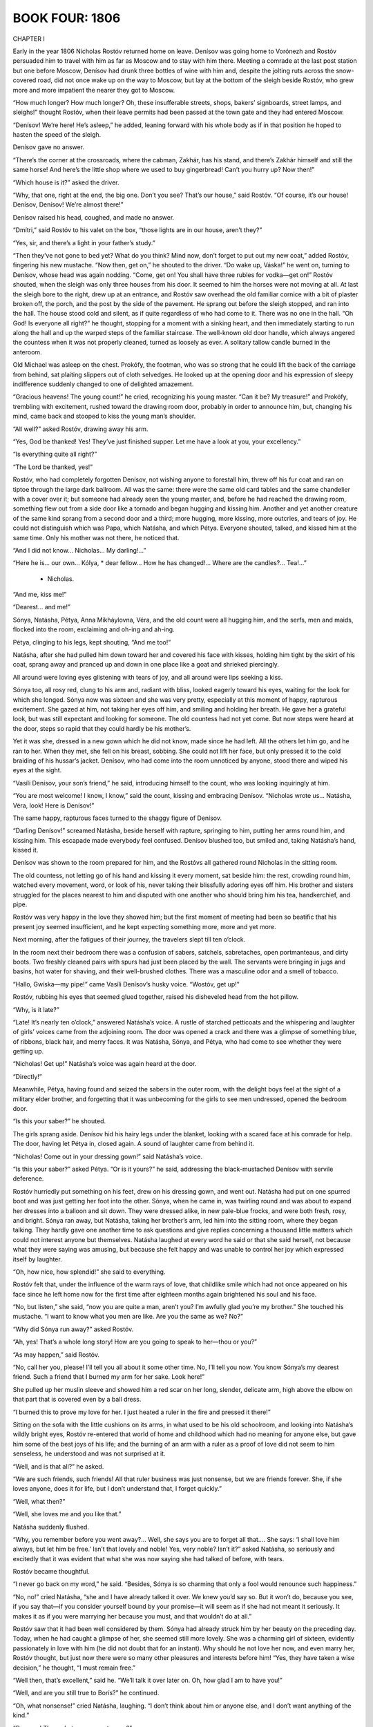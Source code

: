 .. _ref-2600-4:


BOOK FOUR: 1806
^^^^^^^^^^^^^^^





CHAPTER I

Early in the year 1806 Nicholas Rostóv returned home on leave. Denísov
was going home to Vorónezh and Rostóv persuaded him to travel with him
as far as Moscow and to stay with him there. Meeting a comrade at
the last post station but one before Moscow, Denísov had drunk three
bottles of wine with him and, despite the jolting ruts across the
snow-covered road, did not once wake up on the way to Moscow, but lay
at the bottom of the sleigh beside Rostóv, who grew more and more
impatient the nearer they got to Moscow.

“How much longer? How much longer? Oh, these insufferable streets,
shops, bakers’ signboards, street lamps, and sleighs!” thought
Rostóv, when their leave permits had been passed at the town gate and
they had entered Moscow.

“Denísov! We’re here! He’s asleep,” he added, leaning forward
with his whole body as if in that position he hoped to hasten the speed
of the sleigh.

Denísov gave no answer.

“There’s the corner at the crossroads, where the cabman, Zakhár,
has his stand, and there’s Zakhár himself and still the same horse!
And here’s the little shop where we used to buy gingerbread! Can’t
you hurry up? Now then!”

“Which house is it?” asked the driver.

“Why, that one, right at the end, the big one. Don’t you see?
That’s our house,” said Rostóv. “Of course, it’s our house!
Denísov, Denísov! We’re almost there!”

Denísov raised his head, coughed, and made no answer.

“Dmítri,” said Rostóv to his valet on the box, “those lights are
in our house, aren’t they?”

“Yes, sir, and there’s a light in your father’s study.”

“Then they’ve not gone to bed yet? What do you think? Mind now,
don’t forget to put out my new coat,” added Rostóv, fingering his
new mustache. “Now then, get on,” he shouted to the driver. “Do
wake up, Váska!” he went on, turning to Denísov, whose head
was again nodding. “Come, get on! You shall have three rubles for
vodka—get on!” Rostóv shouted, when the sleigh was only three
houses from his door. It seemed to him the horses were not moving at
all. At last the sleigh bore to the right, drew up at an entrance, and
Rostóv saw overhead the old familiar cornice with a bit of plaster
broken off, the porch, and the post by the side of the pavement. He
sprang out before the sleigh stopped, and ran into the hall. The house
stood cold and silent, as if quite regardless of who had come to it.
There was no one in the hall. “Oh God! Is everyone all right?”
he thought, stopping for a moment with a sinking heart, and then
immediately starting to run along the hall and up the warped steps of
the familiar staircase. The well-known old door handle, which always
angered the countess when it was not properly cleaned, turned as loosely
as ever. A solitary tallow candle burned in the anteroom.

Old Michael was asleep on the chest. Prokófy, the footman, who was
so strong that he could lift the back of the carriage from behind, sat
plaiting slippers out of cloth selvedges. He looked up at the opening
door and his expression of sleepy indifference suddenly changed to one
of delighted amazement.

“Gracious heavens! The young count!” he cried, recognizing his
young master. “Can it be? My treasure!” and Prokófy, trembling with
excitement, rushed toward the drawing room door, probably in order to
announce him, but, changing his mind, came back and stooped to kiss the
young man’s shoulder.

“All well?” asked Rostóv, drawing away his arm.

“Yes, God be thanked! Yes! They’ve just finished supper. Let me have
a look at you, your excellency.”

“Is everything quite all right?”

“The Lord be thanked, yes!”

Rostóv, who had completely forgotten Denísov, not wishing anyone to
forestall him, threw off his fur coat and ran on tiptoe through the
large dark ballroom. All was the same: there were the same old card
tables and the same chandelier with a cover over it; but someone had
already seen the young master, and, before he had reached the drawing
room, something flew out from a side door like a tornado and began
hugging and kissing him. Another and yet another creature of the same
kind sprang from a second door and a third; more hugging, more kissing,
more outcries, and tears of joy. He could not distinguish which was
Papa, which Natásha, and which Pétya. Everyone shouted, talked, and
kissed him at the same time. Only his mother was not there, he noticed
that.

“And I did not know... Nicholas... My darling!...”

“Here he is... our own... Kólya, * dear fellow... How he has
changed!... Where are the candles?... Tea!...”

    * Nicholas.

“And me, kiss me!”

“Dearest... and me!”

Sónya, Natásha, Pétya, Anna Mikháylovna, Véra, and the old count
were all hugging him, and the serfs, men and maids, flocked into the
room, exclaiming and oh-ing and ah-ing.

Pétya, clinging to his legs, kept shouting, “And me too!”

Natásha, after she had pulled him down toward her and covered his face
with kisses, holding him tight by the skirt of his coat, sprang away and
pranced up and down in one place like a goat and shrieked piercingly.

All around were loving eyes glistening with tears of joy, and all around
were lips seeking a kiss.

Sónya too, all rosy red, clung to his arm and, radiant with bliss,
looked eagerly toward his eyes, waiting for the look for which she
longed. Sónya now was sixteen and she was very pretty, especially at
this moment of happy, rapturous excitement. She gazed at him, not taking
her eyes off him, and smiling and holding her breath. He gave her a
grateful look, but was still expectant and looking for someone. The old
countess had not yet come. But now steps were heard at the door, steps
so rapid that they could hardly be his mother’s.

Yet it was she, dressed in a new gown which he did not know, made since
he had left. All the others let him go, and he ran to her. When they
met, she fell on his breast, sobbing. She could not lift her face, but
only pressed it to the cold braiding of his hussar’s jacket. Denísov,
who had come into the room unnoticed by anyone, stood there and wiped
his eyes at the sight.

“Vasíli Denísov, your son’s friend,” he said, introducing
himself to the count, who was looking inquiringly at him.

“You are most welcome! I know, I know,” said the count, kissing and
embracing Denísov. “Nicholas wrote us... Natásha, Véra, look! Here
is Denísov!”

The same happy, rapturous faces turned to the shaggy figure of Denísov.

“Darling Denísov!” screamed Natásha, beside herself with rapture,
springing to him, putting her arms round him, and kissing him. This
escapade made everybody feel confused. Denísov blushed too, but smiled
and, taking Natásha’s hand, kissed it.

Denísov was shown to the room prepared for him, and the Rostóvs all
gathered round Nicholas in the sitting room.

The old countess, not letting go of his hand and kissing it every
moment, sat beside him: the rest, crowding round him, watched every
movement, word, or look of his, never taking their blissfully adoring
eyes off him. His brother and sisters struggled for the places nearest
to him and disputed with one another who should bring him his tea,
handkerchief, and pipe.

Rostóv was very happy in the love they showed him; but the first
moment of meeting had been so beatific that his present joy seemed
insufficient, and he kept expecting something more, more and yet more.

Next morning, after the fatigues of their journey, the travelers slept
till ten o’clock.

In the room next their bedroom there was a confusion of sabers,
satchels, sabretaches, open portmanteaus, and dirty boots. Two freshly
cleaned pairs with spurs had just been placed by the wall. The servants
were bringing in jugs and basins, hot water for shaving, and their
well-brushed clothes. There was a masculine odor and a smell of tobacco.

“Hallo, Gwíska—my pipe!” came Vasíli Denísov’s husky voice.
“Wostóv, get up!”

Rostóv, rubbing his eyes that seemed glued together, raised his
disheveled head from the hot pillow.

“Why, is it late?”

“Late! It’s nearly ten o’clock,” answered Natásha’s voice.
A rustle of starched petticoats and the whispering and laughter of
girls’ voices came from the adjoining room. The door was opened a
crack and there was a glimpse of something blue, of ribbons, black hair,
and merry faces. It was Natásha, Sónya, and Pétya, who had come to
see whether they were getting up.

“Nicholas! Get up!” Natásha’s voice was again heard at the door.

“Directly!”

Meanwhile, Pétya, having found and seized the sabers in the outer room,
with the delight boys feel at the sight of a military elder brother, and
forgetting that it was unbecoming for the girls to see men undressed,
opened the bedroom door.

“Is this your saber?” he shouted.

The girls sprang aside. Denísov hid his hairy legs under the blanket,
looking with a scared face at his comrade for help. The door, having let
Pétya in, closed again. A sound of laughter came from behind it.

“Nicholas! Come out in your dressing gown!” said Natásha’s voice.

“Is this your saber?” asked Pétya. “Or is it yours?” he said,
addressing the black-mustached Denísov with servile deference.

Rostóv hurriedly put something on his feet, drew on his dressing gown,
and went out. Natásha had put on one spurred boot and was just getting
her foot into the other. Sónya, when he came in, was twirling round and
was about to expand her dresses into a balloon and sit down. They were
dressed alike, in new pale-blue frocks, and were both fresh, rosy, and
bright. Sónya ran away, but Natásha, taking her brother’s arm, led
him into the sitting room, where they began talking. They hardly gave
one another time to ask questions and give replies concerning a thousand
little matters which could not interest anyone but themselves. Natásha
laughed at every word he said or that she said herself, not because what
they were saying was amusing, but because she felt happy and was unable
to control her joy which expressed itself by laughter.

“Oh, how nice, how splendid!” she said to everything.

Rostóv felt that, under the influence of the warm rays of love, that
childlike smile which had not once appeared on his face since he left
home now for the first time after eighteen months again brightened his
soul and his face.

“No, but listen,” she said, “now you are quite a man, aren’t
you? I’m awfully glad you’re my brother.” She touched his
mustache. “I want to know what you men are like. Are you the same as
we? No?”

“Why did Sónya run away?” asked Rostóv.

“Ah, yes! That’s a whole long story! How are you going to speak to
her—thou or you?”

“As may happen,” said Rostóv.

“No, call her you, please! I’ll tell you all about it some other
time. No, I’ll tell you now. You know Sónya’s my dearest friend.
Such a friend that I burned my arm for her sake. Look here!”

She pulled up her muslin sleeve and showed him a red scar on her long,
slender, delicate arm, high above the elbow on that part that is covered
even by a ball dress.

“I burned this to prove my love for her. I just heated a ruler in the
fire and pressed it there!”

Sitting on the sofa with the little cushions on its arms, in what used
to be his old schoolroom, and looking into Natásha’s wildly bright
eyes, Rostóv re-entered that world of home and childhood which had no
meaning for anyone else, but gave him some of the best joys of his life;
and the burning of an arm with a ruler as a proof of love did not seem
to him senseless, he understood and was not surprised at it.

“Well, and is that all?” he asked.

“We are such friends, such friends! All that ruler business was just
nonsense, but we are friends forever. She, if she loves anyone, does it
for life, but I don’t understand that, I forget quickly.”

“Well, what then?”

“Well, she loves me and you like that.”

Natásha suddenly flushed.

“Why, you remember before you went away?... Well, she says you are to
forget all that.... She says: ‘I shall love him always, but let him be
free.’ Isn’t that lovely and noble! Yes, very noble? Isn’t it?”
asked Natásha, so seriously and excitedly that it was evident that what
she was now saying she had talked of before, with tears.

Rostóv became thoughtful.

“I never go back on my word,” he said. “Besides, Sónya is so
charming that only a fool would renounce such happiness.”

“No, no!” cried Natásha, “she and I have already talked it over.
We knew you’d say so. But it won’t do, because you see, if you say
that—if you consider yourself bound by your promise—it will seem as
if she had not meant it seriously. It makes it as if you were marrying
her because you must, and that wouldn’t do at all.”

Rostóv saw that it had been well considered by them. Sónya had already
struck him by her beauty on the preceding day. Today, when he had caught
a glimpse of her, she seemed still more lovely. She was a charming girl
of sixteen, evidently passionately in love with him (he did not doubt
that for an instant). Why should he not love her now, and even marry
her, Rostóv thought, but just now there were so many other pleasures
and interests before him! “Yes, they have taken a wise decision,” he
thought, “I must remain free.”

“Well then, that’s excellent,” said he. “We’ll talk it over
later on. Oh, how glad I am to have you!”

“Well, and are you still true to Borís?” he continued.

“Oh, what nonsense!” cried Natásha, laughing. “I don’t think
about him or anyone else, and I don’t want anything of the kind.”

“Dear me! Then what are you up to now?”

“Now?” repeated Natásha, and a happy smile lit up her face. “Have
you seen Duport?”

“No.”

“Not seen Duport—the famous dancer? Well then, you won’t
understand. That’s what I’m up to.”

Curving her arms, Natásha held out her skirts as dancers do, ran back
a few steps, turned, cut a caper, brought her little feet sharply
together, and made some steps on the very tips of her toes.

“See, I’m standing! See!” she said, but could not maintain herself
on her toes any longer. “So that’s what I’m up to! I’ll never
marry anyone, but will be a dancer. Only don’t tell anyone.”

Rostóv laughed so loud and merrily that Denísov, in his bedroom, felt
envious and Natásha could not help joining in.

“No, but don’t you think it’s nice?” she kept repeating.

“Nice! And so you no longer wish to marry Borís?”

Natásha flared up. “I don’t want to marry anyone. And I’ll tell
him so when I see him!”

“Dear me!” said Rostóv.

“But that’s all rubbish,” Natásha chattered on. “And is
Denísov nice?” she asked.

“Yes, indeed!”

“Oh, well then, good-by: go and dress. Is he very terrible,
Denísov?”

“Why terrible?” asked Nicholas. “No, Váska is a splendid
fellow.”

“You call him Váska? That’s funny! And is he very nice?”

“Very.”

“Well then, be quick. We’ll all have breakfast together.”

And Natásha rose and went out of the room on tiptoe, like a ballet
dancer, but smiling as only happy girls of fifteen can smile. When
Rostóv met Sónya in the drawing room, he reddened. He did not know
how to behave with her. The evening before, in the first happy moment of
meeting, they had kissed each other, but today they felt it could not
be done; he felt that everybody, including his mother and sisters, was
looking inquiringly at him and watching to see how he would behave
with her. He kissed her hand and addressed her not as thou but as
you—Sónya. But their eyes met and said thou, and exchanged tender
kisses. Her looks asked him to forgive her for having dared, by
Natásha’s intermediacy, to remind him of his promise, and then
thanked him for his love. His looks thanked her for offering him his
freedom and told her that one way or another he would never cease to
love her, for that would be impossible.

“How strange it is,” said Véra, selecting a moment when all were
silent, “that Sónya and Nicholas now say you to one another and meet
like strangers.”

Véra’s remark was correct, as her remarks always were, but, like
most of her observations, it made everyone feel uncomfortable, not
only Sónya, Nicholas, and Natásha, but even the old countess,
who—dreading this love affair which might hinder Nicholas from making
a brilliant match—blushed like a girl.

Denísov, to Rostóv’s surprise, appeared in the drawing room with
pomaded hair, perfumed, and in a new uniform, looking just as smart as
he made himself when going into battle, and he was more amiable to the
ladies and gentlemen than Rostóv had ever expected to see him.





CHAPTER II

On his return to Moscow from the army, Nicholas Rostóv was welcomed
by his home circle as the best of sons, a hero, and their darling
Nikólenka; by his relations as a charming, attractive, and polite young
man; by his acquaintances as a handsome lieutenant of hussars, a good
dancer, and one of the best matches in the city.

The Rostóvs knew everybody in Moscow. The old count had money enough
that year, as all his estates had been remortgaged, and so Nicholas,
acquiring a trotter of his own, very stylish riding breeches of the
latest cut, such as no one else yet had in Moscow, and boots of the
latest fashion, with extremely pointed toes and small silver spurs,
passed his time very gaily. After a short period of adapting himself
to the old conditions of life, Nicholas found it very pleasant to be
at home again. He felt that he had grown up and matured very much. His
despair at failing in a Scripture examination, his borrowing money from
Gavríl to pay a sleigh driver, his kissing Sónya on the sly—he now
recalled all this as childishness he had left immeasurably behind.
Now he was a lieutenant of hussars, in a jacket laced with silver, and
wearing the Cross of St. George, awarded to soldiers for bravery in
action, and in the company of well-known, elderly, and respected racing
men was training a trotter of his own for a race. He knew a lady on one
of the boulevards whom he visited of an evening. He led the mazurka
at the Arkhárovs’ ball, talked about the war with Field Marshal
Kámenski, visited the English Club, and was on intimate terms with a
colonel of forty to whom Denísov had introduced him.

His passion for the Emperor had cooled somewhat in Moscow. But still, as
he did not see him and had no opportunity of seeing him, he often spoke
about him and about his love for him, letting it be understood that he
had not told all and that there was something in his feelings for the
Emperor not everyone could understand, and with his whole soul he shared
the adoration then common in Moscow for the Emperor, who was spoken of
as the “angel incarnate.”

During Rostóv’s short stay in Moscow, before rejoining the army, he
did not draw closer to Sónya, but rather drifted away from her. She was
very pretty and sweet, and evidently deeply in love with him, but he was
at the period of youth when there seems so much to do that there is no
time for that sort of thing and a young man fears to bind himself and
prizes his freedom which he needs for so many other things. When he
thought of Sónya, during this stay in Moscow, he said to himself,
“Ah, there will be, and there are, many more such girls somewhere whom
I do not yet know. There will be time enough to think about love when I
want to, but now I have no time.” Besides, it seemed to him that the
society of women was rather derogatory to his manhood. He went to balls
and into ladies’ society with an affectation of doing so against his
will. The races, the English Club, sprees with Denísov, and visits to
a certain house—that was another matter and quite the thing for a
dashing young hussar!

At the beginning of March, old Count Ilyá Rostóv was very busy
arranging a dinner in honor of Prince Bagratión at the English Club.

The count walked up and down the hall in his dressing gown, giving
orders to the club steward and to the famous Feoktíst, the club’s
head cook, about asparagus, fresh cucumbers, strawberries, veal, and
fish for this dinner. The count had been a member and on the committee
of the club from the day it was founded. To him the club entrusted the
arrangement of the festival in honor of Bagratión, for few men knew
so well how to arrange a feast on an open-handed, hospitable scale,
and still fewer men would be so well able and willing to make up out of
their own resources what might be needed for the success of the fete.
The club cook and the steward listened to the count’s orders with
pleased faces, for they knew that under no other management could they
so easily extract a good profit for themselves from a dinner costing
several thousand rubles.

“Well then, mind and have cocks’ comb in the turtle soup, you
know!”

“Shall we have three cold dishes then?” asked the cook.

The count considered.

“We can’t have less—yes, three... the mayonnaise, that’s one,”
said he, bending down a finger.

“Then am I to order those large sterlets?” asked the steward.

“Yes, it can’t be helped if they won’t take less. Ah, dear me! I
was forgetting. We must have another entrée. Ah, goodness gracious!”
he clutched at his head. “Who is going to get me the flowers? Dmítri!
Eh, Dmítri! Gallop off to our Moscow estate,” he said to the factotum
who appeared at his call. “Hurry off and tell Maksím, the gardener,
to set the serfs to work. Say that everything out of the hothouses must
be brought here well wrapped up in felt. I must have two hundred pots
here on Friday.”

Having given several more orders, he was about to go to his “little
countess” to have a rest, but remembering something else of
importance, he returned again, called back the cook and the club
steward, and again began giving orders. A light footstep and the
clinking of spurs were heard at the door, and the young count, handsome,
rosy, with a dark little mustache, evidently rested and made sleeker by
his easy life in Moscow, entered the room.

“Ah, my boy, my head’s in a whirl!” said the old man with a smile,
as if he felt a little confused before his son. “Now, if you would
only help a bit! I must have singers too. I shall have my own orchestra,
but shouldn’t we get the gypsy singers as well? You military men like
that sort of thing.”

“Really, Papa, I believe Prince Bagratión worried himself less before
the battle of Schön Grabern than you do now,” said his son with a
smile.

The old count pretended to be angry.

“Yes, you talk, but try it yourself!”

And the count turned to the cook, who, with a shrewd and respectful
expression, looked observantly and sympathetically at the father and
son.

“What have the young people come to nowadays, eh, Feoktíst?” said
he. “Laughing at us old fellows!”

“That’s so, your excellency, all they have to do is to eat a good
dinner, but providing it and serving it all up, that’s not their
business!”

“That’s it, that’s it!” exclaimed the count, and gaily seizing
his son by both hands, he cried, “Now I’ve got you, so take the
sleigh and pair at once, and go to Bezúkhov’s, and tell him ‘Count
Ilyá has sent you to ask for strawberries and fresh pineapples.’ We
can’t get them from anyone else. He’s not there himself, so you’ll
have to go in and ask the princesses; and from there go on to the
Rasgulyáy—the coachman Ipátka knows—and look up the gypsy
Ilyúshka, the one who danced at Count Orlóv’s, you remember, in a
white Cossack coat, and bring him along to me.”

“And am I to bring the gypsy girls along with him?” asked Nicholas,
laughing. “Dear, dear!...”

At that moment, with noiseless footsteps and with the businesslike,
preoccupied, yet meekly Christian look which never left her face, Anna
Mikháylovna entered the hall. Though she came upon the count in his
dressing gown every day, he invariably became confused and begged her to
excuse his costume.

“No matter at all, my dear count,” she said, meekly closing her
eyes. “But I’ll go to Bezúkhov’s myself. Pierre has arrived, and
now we shall get anything we want from his hothouses. I have to see him
in any case. He has forwarded me a letter from Borís. Thank God, Borís
is now on the staff.”

The count was delighted at Anna Mikháylovna’s taking upon herself one
of his commissions and ordered the small closed carriage for her.

“Tell Bezúkhov to come. I’ll put his name down. Is his wife with
him?” he asked.

Anna Mikháylovna turned up her eyes, and profound sadness was depicted
on her face.

“Ah, my dear friend, he is very unfortunate,” she said. “If what
we hear is true, it is dreadful. How little we dreamed of such a thing
when we were rejoicing at his happiness! And such a lofty angelic soul
as young Bezúkhov! Yes, I pity him from my heart, and shall try to give
him what consolation I can.”

“Wh-what is the matter?” asked both the young and old Rostóv.

Anna Mikháylovna sighed deeply.

“Dólokhov, Mary Ivánovna’s son,” she said in a mysterious
whisper, “has compromised her completely, they say. Pierre took him
up, invited him to his house in Petersburg, and now... she has come here
and that daredevil after her!” said Anna Mikháylovna, wishing to show
her sympathy for Pierre, but by involuntary intonations and a half smile
betraying her sympathy for the “daredevil,” as she called Dólokhov.
“They say Pierre is quite broken by his misfortune.”

“Dear, dear! But still tell him to come to the club—it will all blow
over. It will be a tremendous banquet.”

Next day, the third of March, soon after one o’clock, two hundred and
fifty members of the English Club and fifty guests were awaiting the
guest of honor and hero of the Austrian campaign, Prince Bagratión, to
dinner.

On the first arrival of the news of the battle of Austerlitz, Moscow had
been bewildered. At that time, the Russians were so used to victories
that on receiving news of the defeat some would simply not believe it,
while others sought some extraordinary explanation of so strange an
event. In the English Club, where all who were distinguished, important,
and well informed foregathered when the news began to arrive in
December, nothing was said about the war and the last battle, as
though all were in a conspiracy of silence. The men who set the tone
in conversation—Count Rostopchín, Prince Yúri Dolgorúkov, Valúev,
Count Markóv, and Prince Vyázemski—did not show themselves at the
club, but met in private houses in intimate circles, and the
Moscovites who took their opinions from others—Ilyá Rostóv among
them—remained for a while without any definite opinion on the subject
of the war and without leaders. The Moscovites felt that something was
wrong and that to discuss the bad news was difficult, and so it was best
to be silent. But after a while, just as a jury comes out of its room,
the bigwigs who guided the club’s opinion reappeared, and everybody
began speaking clearly and definitely. Reasons were found for the
incredible, unheard-of, and impossible event of a Russian defeat,
everything became clear, and in all corners of Moscow the same things
began to be said. These reasons were the treachery of the Austrians, a
defective commissariat, the treachery of the Pole Przebyszéwski and of
the Frenchman Langeron, Kutúzov’s incapacity, and (it was whispered)
the youth and inexperience of the sovereign, who had trusted worthless
and insignificant people. But the army, the Russian army, everyone
declared, was extraordinary and had achieved miracles of valor. The
soldiers, officers, and generals were heroes. But the hero of heroes was
Prince Bagratión, distinguished by his Schön Grabern affair and by
the retreat from Austerlitz, where he alone had withdrawn his column
unbroken and had all day beaten back an enemy force twice as numerous
as his own. What also conduced to Bagratión’s being selected as
Moscow’s hero was the fact that he had no connections in the city
and was a stranger there. In his person, honor was shown to a simple
fighting Russian soldier without connections and intrigues, and to one
who was associated by memories of the Italian campaign with the name of
Suvórov. Moreover, paying such honor to Bagratión was the best way of
expressing disapproval and dislike of Kutúzov.

“Had there been no Bagratión, it would have been necessary to
invent him,” said the wit Shinshín, parodying the words of Voltaire.
Kutúzov no one spoke of, except some who abused him in whispers,
calling him a court weathercock and an old satyr.

All Moscow repeated Prince Dolgorúkov’s saying: “If you go on
modeling and modeling you must get smeared with clay,” suggesting
consolation for our defeat by the memory of former victories; and the
words of Rostopchín, that French soldiers have to be incited to battle
by highfalutin words, and Germans by logical arguments to show them
that it is more dangerous to run away than to advance, but that Russian
soldiers only need to be restrained and held back! On all sides, new and
fresh anecdotes were heard of individual examples of heroism shown by
our officers and men at Austerlitz. One had saved a standard, another
had killed five Frenchmen, a third had loaded five cannon singlehanded.
Berg was mentioned, by those who did not know him, as having, when
wounded in the right hand, taken his sword in the left, and gone
forward. Of Bolkónski, nothing was said, and only those who knew him
intimately regretted that he had died so young, leaving a pregnant wife
with his eccentric father.





CHAPTER III

On that third of March, all the rooms in the English Club were filled
with a hum of conversation, like the hum of bees swarming in springtime.
The members and guests of the club wandered hither and thither, sat,
stood, met, and separated, some in uniform and some in evening dress,
and a few here and there with powdered hair and in Russian kaftáns.
Powdered footmen, in livery with buckled shoes and smart stockings,
stood at every door anxiously noting visitors’ every movement in order
to offer their services. Most of those present were elderly, respected
men with broad, self-confident faces, fat fingers, and resolute gestures
and voices. This class of guests and members sat in certain habitual
places and met in certain habitual groups. A minority of those present
were casual guests—chiefly young men, among whom were Denísov,
Rostóv, and Dólokhov—who was now again an officer in the Semënov
regiment. The faces of these young people, especially those who were
military men, bore that expression of condescending respect for their
elders which seems to say to the older generation, “We are prepared to
respect and honor you, but all the same remember that the future belongs
to us.”

Nesvítski was there as an old member of the club. Pierre, who at his
wife’s command had let his hair grow and abandoned his spectacles,
went about the rooms fashionably dressed but looking sad and dull. Here,
as elsewhere, he was surrounded by an atmosphere of subservience to
his wealth, and being in the habit of lording it over these people, he
treated them with absent-minded contempt.

By his age he should have belonged to the younger men, but by his wealth
and connections he belonged to the groups of old and honored guests, and
so he went from one group to another. Some of the most important old men
were the center of groups which even strangers approached respectfully
to hear the voices of well-known men. The largest circles formed round
Count Rostopchín, Valúev, and Narýshkin. Rostopchín was describing
how the Russians had been overwhelmed by flying Austrians and had had to
force their way through them with bayonets.

Valúev was confidentially telling that Uvárov had been sent from
Petersburg to ascertain what Moscow was thinking about Austerlitz.

In the third circle, Narýshkin was speaking of the meeting of the
Austrian Council of War at which Suvórov crowed like a cock in reply to
the nonsense talked by the Austrian generals. Shinshín, standing close
by, tried to make a joke, saying that Kutúzov had evidently failed to
learn from Suvórov even so simple a thing as the art of crowing like a
cock, but the elder members glanced severely at the wit, making him
feel that in that place and on that day, it was improper to speak so of
Kutúzov.

Count Ilyá Rostóv, hurried and preoccupied, went about in his soft
boots between the dining and drawing rooms, hastily greeting the
important and unimportant, all of whom he knew, as if they were all
equals, while his eyes occasionally sought out his fine well-set-up
young son, resting on him and winking joyfully at him. Young Rostóv
stood at a window with Dólokhov, whose acquaintance he had lately
made and highly valued. The old count came up to them and pressed
Dólokhov’s hand.

“Please come and visit us... you know my brave boy... been together
out there... both playing the hero... Ah, Vasíli Ignátovich...
How d’ye do, old fellow?” he said, turning to an old man who was
passing, but before he had finished his greeting there was a general
stir, and a footman who had run in announced, with a frightened face:
“He’s arrived!”

Bells rang, the stewards rushed forward, and—like rye shaken together
in a shovel—the guests who had been scattered about in different rooms
came together and crowded in the large drawing room by the door of the
ballroom.

Bagratión appeared in the doorway of the anteroom without hat or sword,
which, in accord with the club custom, he had given up to the hall
porter. He had no lambskin cap on his head, nor had he a loaded whip
over his shoulder, as when Rostóv had seen him on the eve of the battle
of Austerlitz, but wore a tight new uniform with Russian and foreign
Orders, and the Star of St. George on his left breast. Evidently just
before coming to the dinner he had had his hair and whiskers trimmed,
which changed his appearance for the worse. There was something naïvely
festive in his air, which, in conjunction with his firm and virile
features, gave him a rather comical expression. Bekleshëv and Theodore
Uvárov, who had arrived with him, paused at the doorway to allow him,
as the guest of honor, to enter first. Bagratión was embarrassed, not
wishing to avail himself of their courtesy, and this caused some delay
at the doors, but after all he did at last enter first. He walked shyly
and awkwardly over the parquet floor of the reception room, not knowing
what to do with his hands; he was more accustomed to walk over a plowed
field under fire, as he had done at the head of the Kursk regiment at
Schön Grabern—and he would have found that easier. The committeemen
met him at the first door and, expressing their delight at seeing such a
highly honored guest, took possession of him as it were, without waiting
for his reply, surrounded him, and led him to the drawing room. It was
at first impossible to enter the drawing room door for the crowd of
members and guests jostling one another and trying to get a good look
at Bagratión over each other’s shoulders, as if he were some rare
animal. Count Ilyá Rostóv, laughing and repeating the words, “Make
way, dear boy! Make way, make way!” pushed through the crowd more
energetically than anyone, led the guests into the drawing room, and
seated them on the center sofa. The bigwigs, the most respected members
of the club, beset the new arrivals. Count Ilyá, again thrusting his
way through the crowd, went out of the drawing room and reappeared a
minute later with another committeeman, carrying a large silver salver
which he presented to Prince Bagratión. On the salver lay some verses
composed and printed in the hero’s honor. Bagratión, on seeing the
salver, glanced around in dismay, as though seeking help. But all eyes
demanded that he should submit. Feeling himself in their power, he
resolutely took the salver with both hands and looked sternly and
reproachfully at the count who had presented it to him. Someone
obligingly took the dish from Bagratión (or he would, it seemed, have
held it till evening and have gone in to dinner with it) and drew his
attention to the verses.

“Well, I will read them, then!” Bagratión seemed to say, and,
fixing his weary eyes on the paper, began to read them with a fixed and
serious expression. But the author himself took the verses and began
reading them aloud. Bagratión bowed his head and listened:

   Bring glory then to Alexander’s reign
   And on the throne our Titus shield.
   A dreaded foe be thou, kindhearted as a man,
   A Rhipheus at home, a Caesar in the field!
   E’en fortunate Napoleon
   Knows by experience, now, Bagratión,
   And dare not Herculean Russians trouble...

But before he had finished reading, a stentorian major-domo announced
that dinner was ready! The door opened, and from the dining room came
the resounding strains of the polonaise:

   Conquest’s joyful thunder waken,
   Triumph, valiant Russians, now!...

and Count Rostóv, glancing angrily at the author who went on reading
his verses, bowed to Bagratión. Everyone rose, feeling that dinner
was more important than verses, and Bagratión, again preceding all the
rest, went in to dinner. He was seated in the place of honor between
two Alexanders—Bekleshëv and Narýshkin—which was a significant
allusion to the name of the sovereign. Three hundred persons took their
seats in the dining room, according to their rank and importance: the
more important nearer to the honored guest, as naturally as water flows
deepest where the land lies lowest.

Just before dinner, Count Ilyá Rostóv presented his son to Bagratión,
who recognized him and said a few words to him, disjointed and awkward,
as were all the words he spoke that day, and Count Ilyá looked joyfully
and proudly around while Bagratión spoke to his son.

Nicholas Rostóv, with Denísov and his new acquaintance, Dólokhov, sat
almost at the middle of the table. Facing them sat Pierre, beside Prince
Nesvítski. Count Ilyá Rostóv with the other members of the committee
sat facing Bagratión and, as the very personification of Moscow
hospitality, did the honors to the prince.

His efforts had not been in vain. The dinner, both the Lenten and the
other fare, was splendid, yet he could not feel quite at ease till the
end of the meal. He winked at the butler, whispered directions to the
footmen, and awaited each expected dish with some anxiety. Everything
was excellent. With the second course, a gigantic sterlet (at sight of
which Ilyá Rostóv blushed with self-conscious pleasure), the footmen
began popping corks and filling the champagne glasses. After the fish,
which made a certain sensation, the count exchanged glances with
the other committeemen. “There will be many toasts, it’s time to
begin,” he whispered, and taking up his glass, he rose. All were
silent, waiting for what he would say.

“To the health of our Sovereign, the Emperor!” he cried, and at the
same moment his kindly eyes grew moist with tears of joy and enthusiasm.
The band immediately struck up “Conquest’s joyful thunder
waken...” All rose and cried “Hurrah!” Bagratión also rose and
shouted “Hurrah!” in exactly the same voice in which he had shouted
it on the field at Schön Grabern. Young Rostóv’s ecstatic voice
could be heard above the three hundred others. He nearly wept. “To the
health of our Sovereign, the Emperor!” he roared, “Hurrah!” and
emptying his glass at one gulp he dashed it to the floor. Many followed
his example, and the loud shouting continued for a long time. When the
voices subsided, the footmen cleared away the broken glass and everybody
sat down again, smiling at the noise they had made and exchanging
remarks. The old count rose once more, glanced at a note lying beside
his plate, and proposed a toast, “To the health of the hero of our
last campaign, Prince Peter Ivánovich Bagratión!” and again his blue
eyes grew moist. “Hurrah!” cried the three hundred voices again,
but instead of the band a choir began singing a cantata composed by Paul
Ivánovich Kutúzov:

   Russians! O’er all barriers on!
   Courage conquest guarantees;
   Have we not Bagratión?
   He brings foemen to their knees,... etc.

As soon as the singing was over, another and another toast was proposed
and Count Ilyá Rostóv became more and more moved, more glass was
smashed, and the shouting grew louder. They drank to Bekleshëv,
Narýshkin, Uvárov, Dolgorúkov, Apráksin, Valúev, to the committee,
to all the club members and to all the club guests, and finally to
Count Ilyá Rostóv separately, as the organizer of the banquet. At that
toast, the count took out his handkerchief and, covering his face, wept
outright.





CHAPTER IV

Pierre sat opposite Dólokhov and Nicholas Rostóv. As usual, he ate and
drank much, and eagerly. But those who knew him intimately noticed that
some great change had come over him that day. He was silent all through
dinner and looked about, blinking and scowling, or, with fixed eyes and
a look of complete absent-mindedness, kept rubbing the bridge of his
nose. His face was depressed and gloomy. He seemed to see and hear
nothing of what was going on around him and to be absorbed by some
depressing and unsolved problem.

The unsolved problem that tormented him was caused by hints given by the
princess, his cousin, at Moscow, concerning Dólokhov’s intimacy with
his wife, and by an anonymous letter he had received that morning, which
in the mean jocular way common to anonymous letters said that he saw
badly through his spectacles, but that his wife’s connection with
Dólokhov was a secret to no one but himself. Pierre absolutely
disbelieved both the princess’ hints and the letter, but he feared
now to look at Dólokhov, who was sitting opposite him. Every time
he chanced to meet Dólokhov’s handsome insolent eyes, Pierre felt
something terrible and monstrous rising in his soul and turned quickly
away. Involuntarily recalling his wife’s past and her relations with
Dólokhov, Pierre saw clearly that what was said in the letter might be
true, or might at least seem to be true had it not referred to his wife.
He involuntarily remembered how Dólokhov, who had fully recovered his
former position after the campaign, had returned to Petersburg and come
to him. Availing himself of his friendly relations with Pierre as a boon
companion, Dólokhov had come straight to his house, and Pierre had put
him up and lent him money. Pierre recalled how Hélène had smilingly
expressed disapproval of Dólokhov’s living at their house, and how
cynically Dólokhov had praised his wife’s beauty to him and from that
time till they came to Moscow had not left them for a day.

“Yes, he is very handsome,” thought Pierre, “and I know him. It
would be particularly pleasant to him to dishonor my name and ridicule
me, just because I have exerted myself on his behalf, befriended him,
and helped him. I know and understand what a spice that would add to the
pleasure of deceiving me, if it really were true. Yes, if it were true,
but I do not believe it. I have no right to, and can’t, believe it.”
He remembered the expression Dólokhov’s face assumed in his moments
of cruelty, as when tying the policeman to the bear and dropping them
into the water, or when he challenged a man to a duel without any
reason, or shot a post-boy’s horse with a pistol. That expression
was often on Dólokhov’s face when looking at him. “Yes, he is a
bully,” thought Pierre, “to kill a man means nothing to him. It must
seem to him that everyone is afraid of him, and that must please him.
He must think that I, too, am afraid of him—and in fact I am afraid of
him,” he thought, and again he felt something terrible and monstrous
rising in his soul. Dólokhov, Denísov, and Rostóv were now sitting
opposite Pierre and seemed very gay. Rostóv was talking merrily to his
two friends, one of whom was a dashing hussar and the other a notorious
duelist and rake, and every now and then he glanced ironically at
Pierre, whose preoccupied, absent-minded, and massive figure was a very
noticeable one at the dinner. Rostóv looked inimically at Pierre,
first because Pierre appeared to his hussar eyes as a rich civilian, the
husband of a beauty, and in a word—an old woman; and secondly because
Pierre in his preoccupation and absent-mindedness had not recognized
Rostóv and had not responded to his greeting. When the Emperor’s
health was drunk, Pierre, lost in thought, did not rise or lift his
glass.

“What are you about?” shouted Rostóv, looking at him in an ecstasy
of exasperation. “Don’t you hear it’s His Majesty the Emperor’s
health?”

Pierre sighed, rose submissively, emptied his glass, and, waiting till
all were seated again, turned with his kindly smile to Rostóv.

“Why, I didn’t recognize you!” he said. But Rostóv was otherwise
engaged; he was shouting “Hurrah!”

“Why don’t you renew the acquaintance?” said Dólokhov to Rostóv.

“Confound him, he’s a fool!” said Rostóv.

“One should make up to the husbands of pretty women,” said Denísov.

Pierre did not catch what they were saying, but knew they were talking
about him. He reddened and turned away.

“Well, now to the health of handsome women!” said Dólokhov, and
with a serious expression, but with a smile lurking at the corners of
his mouth, he turned with his glass to Pierre.

“Here’s to the health of lovely women, Peterkin—and their
lovers!” he added.

Pierre, with downcast eyes, drank out of his glass without looking at
Dólokhov or answering him. The footman, who was distributing leaflets
with Kutúzov’s cantata, laid one before Pierre as one of the
principal guests. He was just going to take it when Dólokhov, leaning
across, snatched it from his hand and began reading it. Pierre looked
at Dólokhov and his eyes dropped, the something terrible and monstrous
that had tormented him all dinnertime rose and took possession of him.
He leaned his whole massive body across the table.

“How dare you take it?” he shouted.

Hearing that cry and seeing to whom it was addressed, Nesvítski and the
neighbor on his right quickly turned in alarm to Bezúkhov.

“Don’t! Don’t! What are you about?” whispered their frightened
voices.

Dólokhov looked at Pierre with clear, mirthful, cruel eyes, and that
smile of his which seemed to say, “Ah! This is what I like!”

“You shan’t have it!” he said distinctly.

Pale, with quivering lips, Pierre snatched the copy.

“You...! you... scoundrel! I challenge you!” he ejaculated, and,
pushing back his chair, he rose from the table.

At the very instant he did this and uttered those words, Pierre felt
that the question of his wife’s guilt which had been tormenting him
the whole day was finally and indubitably answered in the affirmative.
He hated her and was forever sundered from her. Despite Denísov’s
request that he would take no part in the matter, Rostóv agreed to be
Dólokhov’s second, and after dinner he discussed the arrangements for
the duel with Nesvítski, Bezúkhov’s second. Pierre went home, but
Rostóv with Dólokhov and Denísov stayed on at the club till late,
listening to the gypsies and other singers.

“Well then, till tomorrow at Sokólniki,” said Dólokhov, as he took
leave of Rostóv in the club porch.

“And do you feel quite calm?” Rostóv asked.

Dólokhov paused.

“Well, you see, I’ll tell you the whole secret of dueling in two
words. If you are going to fight a duel, and you make a will and write
affectionate letters to your parents, and if you think you may be
killed, you are a fool and are lost for certain. But go with the firm
intention of killing your man as quickly and surely as possible, and
then all will be right, as our bear huntsman at Kostromá used to tell
me. ‘Everyone fears a bear,’ he says, ‘but when you see one your
fear’s all gone, and your only thought is not to let him get away!’
And that’s how it is with me. À demain, mon cher.” *

    * Till tomorrow, my dear fellow.

Next day, at eight in the morning, Pierre and Nesvítski drove to the
Sokólniki forest and found Dólokhov, Denísov, and Rostóv already
there. Pierre had the air of a man preoccupied with considerations which
had no connection with the matter in hand. His haggard face was yellow.
He had evidently not slept that night. He looked about distractedly and
screwed up his eyes as if dazzled by the sun. He was entirely absorbed
by two considerations: his wife’s guilt, of which after his sleepless
night he had not the slightest doubt, and the guiltlessness of
Dólokhov, who had no reason to preserve the honor of a man who was
nothing to him.... “I should perhaps have done the same thing in his
place,” thought Pierre. “It’s even certain that I should have done
the same, then why this duel, this murder? Either I shall kill him, or
he will hit me in the head, or elbow, or knee. Can’t I go away from
here, run away, bury myself somewhere?” passed through his mind. But
just at moments when such thoughts occurred to him, he would ask in a
particularly calm and absent-minded way, which inspired the respect of
the onlookers, “Will it be long? Are things ready?”

When all was ready, the sabers stuck in the snow to mark the barriers,
and the pistols loaded, Nesvítski went up to Pierre.

“I should not be doing my duty, Count,” he said in timid tones,
“and should not justify your confidence and the honor you have done
me in choosing me for your second, if at this grave, this very
grave, moment I did not tell you the whole truth. I think there is no
sufficient ground for this affair, or for blood to be shed over it....
You were not right, not quite in the right, you were impetuous...”

“Oh yes, it is horribly stupid,” said Pierre.

“Then allow me to express your regrets, and I am sure your opponent
will accept them,” said Nesvítski (who like the others concerned in
the affair, and like everyone in similar cases, did not yet believe that
the affair had come to an actual duel). “You know, Count, it is much
more honorable to admit one’s mistake than to let matters become
irreparable. There was no insult on either side. Allow me to
convey....”

“No! What is there to talk about?” said Pierre. “It’s all the
same.... Is everything ready?” he added. “Only tell me where to go
and where to shoot,” he said with an unnaturally gentle smile.

He took the pistol in his hand and began asking about the working of the
trigger, as he had not before held a pistol in his hand—a fact that he
did not wish to confess.

“Oh yes, like that, I know, I only forgot,” said he.

“No apologies, none whatever,” said Dólokhov to Denísov (who on
his side had been attempting a reconciliation), and he also went up to
the appointed place.

The spot chosen for the duel was some eighty paces from the road,
where the sleighs had been left, in a small clearing in the pine forest
covered with melting snow, the frost having begun to break up during the
last few days. The antagonists stood forty paces apart at the farther
edge of the clearing. The seconds, measuring the paces, left tracks in
the deep wet snow between the place where they had been standing and
Nesvítski’s and Dólokhov’s sabers, which were stuck into the
ground ten paces apart to mark the barrier. It was thawing and misty; at
forty paces’ distance nothing could be seen. For three minutes all had
been ready, but they still delayed and all were silent.





CHAPTER V

“Well begin!” said Dólokhov.

“All right,” said Pierre, still smiling in the same way. A feeling
of dread was in the air. It was evident that the affair so lightly begun
could no longer be averted but was taking its course independently of
men’s will.

Denísov first went to the barrier and announced: “As the
adve’sawies have wefused a weconciliation, please pwoceed. Take your
pistols, and at the word thwee begin to advance.

“O-ne! T-wo! Thwee!” he shouted angrily and stepped aside.

The combatants advanced along the trodden tracks, nearer and nearer to
one another, beginning to see one another through the mist. They had the
right to fire when they liked as they approached the barrier. Dólokhov
walked slowly without raising his pistol, looking intently with his
bright, sparkling blue eyes into his antagonist’s face. His mouth wore
its usual semblance of a smile.

“So I can fire when I like!” said Pierre, and at the word
“three,” he went quickly forward, missing the trodden path and
stepping into the deep snow. He held the pistol in his right hand at
arm’s length, apparently afraid of shooting himself with it. His left
hand he held carefully back, because he wished to support his right
hand with it and knew he must not do so. Having advanced six paces and
strayed off the track into the snow, Pierre looked down at his feet,
then quickly glanced at Dólokhov and, bending his finger as he had been
shown, fired. Not at all expecting so loud a report, Pierre shuddered
at the sound and then, smiling at his own sensations, stood still. The
smoke, rendered denser by the mist, prevented him from seeing anything
for an instant, but there was no second report as he had expected. He
only heard Dólokhov’s hurried steps, and his figure came in view
through the smoke. He was pressing one hand to his left side, while
the other clutched his drooping pistol. His face was pale. Rostóv ran
toward him and said something.

“No-o-o!” muttered Dólokhov through his teeth, “no, it’s not
over.” And after stumbling a few staggering steps right up to the
saber, he sank on the snow beside it. His left hand was bloody; he wiped
it on his coat and supported himself with it. His frowning face was
pallid and quivered.

“Plea...” began Dólokhov, but could not at first pronounce the
word.

“Please,” he uttered with an effort.

Pierre, hardly restraining his sobs, began running toward Dólokhov and
was about to cross the space between the barriers, when Dólokhov cried:

“To your barrier!” and Pierre, grasping what was meant, stopped by
his saber. Only ten paces divided them. Dólokhov lowered his head to
the snow, greedily bit at it, again raised his head, adjusted himself,
drew in his legs and sat up, seeking a firm center of gravity. He sucked
and swallowed the cold snow, his lips quivered but his eyes, still
smiling, glittered with effort and exasperation as he mustered his
remaining strength. He raised his pistol and aimed.

“Sideways! Cover yourself with your pistol!” ejaculated Nesvítski.

“Cover yourself!” even Denísov cried to his adversary.

Pierre, with a gentle smile of pity and remorse, his arms and legs
helplessly spread out, stood with his broad chest directly facing
Dólokhov and looked sorrowfully at him. Denísov, Rostóv, and
Nesvítski closed their eyes. At the same instant they heard a report
and Dólokhov’s angry cry.

“Missed!” shouted Dólokhov, and he lay helplessly, face downwards
on the snow.

Pierre clutched his temples, and turning round went into the forest,
trampling through the deep snow, and muttering incoherent words:

“Folly... folly! Death... lies...” he repeated, puckering his face.

Nesvítski stopped him and took him home.

Rostóv and Denísov drove away with the wounded Dólokhov.

The latter lay silent in the sleigh with closed eyes and did not answer
a word to the questions addressed to him. But on entering Moscow he
suddenly came to and, lifting his head with an effort, took Rostóv, who
was sitting beside him, by the hand. Rostóv was struck by the
totally altered and unexpectedly rapturous and tender expression on
Dólokhov’s face.

“Well? How do you feel?” he asked.

“Bad! But it’s not that, my friend—” said Dólokhov with a
gasping voice. “Where are we? In Moscow, I know. I don’t matter,
but I have killed her, killed... She won’t get over it! She won’t
survive....”

“Who?” asked Rostóv.

“My mother! My mother, my angel, my adored angel mother,” and
Dólokhov pressed Rostóv’s hand and burst into tears.

When he had become a little quieter, he explained to Rostóv that he was
living with his mother, who, if she saw him dying, would not survive it.
He implored Rostóv to go on and prepare her.

Rostóv went on ahead to do what was asked, and to his great surprise
learned that Dólokhov the brawler, Dólokhov the bully, lived in Moscow
with an old mother and a hunchback sister, and was the most affectionate
of sons and brothers.





CHAPTER VI

Pierre had of late rarely seen his wife alone. Both in Petersburg and in
Moscow their house was always full of visitors. The night after the
duel he did not go to his bedroom but, as he often did, remained in his
father’s room, that huge room in which Count Bezúkhov had died.

He lay down on the sofa meaning to fall asleep and forget all that
had happened to him, but could not do so. Such a storm of feelings,
thoughts, and memories suddenly arose within him that he could not fall
asleep, nor even remain in one place, but had to jump up and pace the
room with rapid steps. Now he seemed to see her in the early days of
their marriage, with bare shoulders and a languid, passionate look on
her face, and then immediately he saw beside her Dólokhov’s handsome,
insolent, hard, and mocking face as he had seen it at the banquet, and
then that same face pale, quivering, and suffering, as it had been when
he reeled and sank on the snow.

“What has happened?” he asked himself. “I have killed her lover,
yes, killed my wife’s lover. Yes, that was it! And why? How did I come
to do it?”—“Because you married her,” answered an inner voice.

“But in what was I to blame?” he asked. “In marrying her without
loving her; in deceiving yourself and her.” And he vividly recalled
that moment after supper at Prince Vasíli’s, when he spoke those
words he had found so difficult to utter: “I love you.” “It all
comes from that! Even then I felt it,” he thought. “I felt then that
it was not so, that I had no right to do it. And so it turns out.”

He remembered his honeymoon and blushed at the recollection.
Particularly vivid, humiliating, and shameful was the recollection of
how one day soon after his marriage he came out of the bedroom into his
study a little before noon in his silk dressing gown and found his head
steward there, who, bowing respectfully, looked into his face and at
his dressing gown and smiled slightly, as if expressing respectful
understanding of his employer’s happiness.

“But how often I have felt proud of her, proud of her majestic beauty
and social tact,” thought he; “been proud of my house, in which she
received all Petersburg, proud of her unapproachability and beauty. So
this is what I was proud of! I then thought that I did not understand
her. How often when considering her character I have told myself that
I was to blame for not understanding her, for not understanding that
constant composure and complacency and lack of all interests or desires,
and the whole secret lies in the terrible truth that she is a depraved
woman. Now I have spoken that terrible word to myself all has become
clear.

“Anatole used to come to borrow money from her and used to kiss her
naked shoulders. She did not give him the money, but let herself be
kissed. Her father in jest tried to rouse her jealousy, and she replied
with a calm smile that she was not so stupid as to be jealous: ‘Let
him do what he pleases,’ she used to say of me. One day I asked her if
she felt any symptoms of pregnancy. She laughed contemptuously and said
she was not a fool to want to have children, and that she was not going
to have any children by me.”

Then he recalled the coarseness and bluntness of her thoughts and the
vulgarity of the expressions that were natural to her, though she had
been brought up in the most aristocratic circles.

“I’m not such a fool.... Just you try it on.... Allez-vous
promener,” * she used to say. Often seeing the success she had with
young and old men and women Pierre could not understand why he did not
love her.

    * “You clear out of this.”


“Yes, I never loved her,” said he to himself; “I knew she was a
depraved woman,” he repeated, “but dared not admit it to myself.
And now there’s Dólokhov sitting in the snow with a forced smile and
perhaps dying, while meeting my remorse with some forced bravado!”

Pierre was one of those people who, in spite of an appearance of what
is called weak character, do not seek a confidant in their troubles. He
digested his sufferings alone.

“It is all, all her fault,” he said to himself; “but what of that?
Why did I bind myself to her? Why did I say ‘Je vous aime’ * to her,
which was a lie, and worse than a lie? I am guilty and must endure...
what? A slur on my name? A misfortune for life? Oh, that’s
nonsense,” he thought. “The slur on my name and honor—that’s all
apart from myself.”

    * I love you.

“Louis XVI was executed because they said he was dishonorable and a
criminal,” came into Pierre’s head, “and from their point of
view they were right, as were those too who canonized him and died a
martyr’s death for his sake. Then Robespierre was beheaded for being
a despot. Who is right and who is wrong? No one! But if you are
alive—live: tomorrow you’ll die as I might have died an hour ago.
And is it worth tormenting oneself, when one has only a moment of life
in comparison with eternity?”

But at the moment when he imagined himself calmed by such reflections,
she suddenly came into his mind as she was at the moments when he had
most strongly expressed his insincere love for her, and he felt the
blood rush to his heart and had again to get up and move about and break
and tear whatever came to his hand. “Why did I tell her that ‘Je
vous aime’?” he kept repeating to himself. And when he had said it
for the tenth time, Molière’s words: “Mais que diable allait-il
faire dans cette galère?” * occurred to him, and he began to laugh at
himself.

      * “But what the devil was he doing in that galley?”


In the night he called his valet and told him to pack up to go to
Petersburg. He could not imagine how he could speak to her now. He
resolved to go away next day and leave a letter informing her of his
intention to part from her forever.

Next morning when the valet came into the room with his coffee, Pierre
was lying asleep on the ottoman with an open book in his hand.

He woke up and looked round for a while with a startled expression,
unable to realize where he was.

“The countess told me to inquire whether your excellency was at
home,” said the valet.

But before Pierre could decide what answer he would send, the countess
herself in a white satin dressing gown embroidered with silver and with
simply dressed hair (two immense plaits twice round her lovely head like
a coronet) entered the room, calm and majestic, except that there was
a wrathful wrinkle on her rather prominent marble brow. With her
imperturbable calm she did not begin to speak in front of the valet.
She knew of the duel and had come to speak about it. She waited till the
valet had set down the coffee things and left the room. Pierre looked
at her timidly over his spectacles, and like a hare surrounded by hounds
who lays back her ears and continues to crouch motionless before her
enemies, he tried to continue reading. But feeling this to be senseless
and impossible, he again glanced timidly at her. She did not sit down
but looked at him with a contemptuous smile, waiting for the valet to
go.

“Well, what’s this now? What have you been up to now, I should like
to know?” she asked sternly.

“I? What have I...?” stammered Pierre.

“So it seems you’re a hero, eh? Come now, what was this duel about?
What is it meant to prove? What? I ask you.”

Pierre turned over heavily on the ottoman and opened his mouth, but
could not reply.

“If you won’t answer, I’ll tell you...” Hélène went on. “You
believe everything you’re told. You were told...” Hélène laughed,
“that Dólokhov was my lover,” she said in French with her coarse
plainness of speech, uttering the word amant as casually as any other
word, “and you believed it! Well, what have you proved? What does this
duel prove? That you’re a fool, que vous êtes un sot, but everybody
knew that. What will be the result? That I shall be the laughingstock of
all Moscow, that everyone will say that you, drunk and not knowing what
you were about, challenged a man you are jealous of without cause.”
Hélène raised her voice and became more and more excited, “A man
who’s a better man than you in every way...”

“Hm... Hm...!” growled Pierre, frowning without looking at her, and
not moving a muscle.

“And how could you believe he was my lover? Why? Because I like
his company? If you were cleverer and more agreeable, I should prefer
yours.”

“Don’t speak to me... I beg you,” muttered Pierre hoarsely.

“Why shouldn’t I speak? I can speak as I like, and I tell you
plainly that there are not many wives with husbands such as you who
would not have taken lovers (des amants), but I have not done so,”
said she.

Pierre wished to say something, looked at her with eyes whose strange
expression she did not understand, and lay down again. He was suffering
physically at that moment, there was a weight on his chest and he could
not breathe. He knew that he must do something to put an end to this
suffering, but what he wanted to do was too terrible.

“We had better separate,” he muttered in a broken voice.

“Separate? Very well, but only if you give me a fortune,” said
Hélène. “Separate! That’s a thing to frighten me with!”

Pierre leaped up from the sofa and rushed staggering toward her.

“I’ll kill you!” he shouted, and seizing the marble top of a table
with a strength he had never before felt, he made a step toward her
brandishing the slab.

Hélène’s face became terrible, she shrieked and sprang aside. His
father’s nature showed itself in Pierre. He felt the fascination and
delight of frenzy. He flung down the slab, broke it, and swooping
down on her with outstretched hands shouted, “Get out!” in such a
terrible voice that the whole house heard it with horror. God knows what
he would have done at that moment had Hélène not fled from the room.


A week later Pierre gave his wife full power to control all his estates
in Great Russia, which formed the larger part of his property, and left
for Petersburg alone.





CHAPTER VII

Two months had elapsed since the news of the battle of Austerlitz and
the loss of Prince Andrew had reached Bald Hills, and in spite of the
letters sent through the embassy and all the searches made, his body had
not been found nor was he on the list of prisoners. What was worst of
all for his relations was the fact that there was still a possibility of
his having been picked up on the battlefield by the people of the
place and that he might now be lying, recovering or dying, alone among
strangers and unable to send news of himself. The gazettes from which
the old prince first heard of the defeat at Austerlitz stated, as usual
very briefly and vaguely, that after brilliant engagements the Russians
had had to retreat and had made their withdrawal in perfect order. The
old prince understood from this official report that our army had been
defeated. A week after the gazette report of the battle of Austerlitz
came a letter from Kutúzov informing the prince of the fate that had
befallen his son.

“Your son,” wrote Kutúzov, “fell before my eyes, a standard in
his hand and at the head of a regiment—he fell as a hero, worthy of
his father and his fatherland. To the great regret of myself and of the
whole army it is still uncertain whether he is alive or not. I comfort
myself and you with the hope that your son is alive, for otherwise
he would have been mentioned among the officers found on the field of
battle, a list of whom has been sent me under flag of truce.”

After receiving this news late in the evening, when he was alone in his
study, the old prince went for his walk as usual next morning, but he
was silent with his steward, the gardener, and the architect, and though
he looked very grim he said nothing to anyone.

When Princess Mary went to him at the usual hour he was working at his
lathe and, as usual, did not look round at her.

“Ah, Princess Mary!” he said suddenly in an unnatural voice,
throwing down his chisel. (The wheel continued to revolve by its own
impetus, and Princess Mary long remembered the dying creak of that
wheel, which merged in her memory with what followed.)

She approached him, saw his face, and something gave way within her. Her
eyes grew dim. By the expression of her father’s face, not sad, not
crushed, but angry and working unnaturally, she saw that hanging over
her and about to crush her was some terrible misfortune, the worst
in life, one she had not yet experienced, irreparable and
incomprehensible—the death of one she loved.

“Father! Andrew!”—said the ungraceful, awkward princess with such
an indescribable charm of sorrow and self-forgetfulness that her father
could not bear her look but turned away with a sob.

“Bad news! He’s not among the prisoners nor among the killed!
Kutúzov writes...” and he screamed as piercingly as if he wished to
drive the princess away by that scream... “Killed!”

The princess did not fall down or faint. She was already pale, but on
hearing these words her face changed and something brightened in her
beautiful, radiant eyes. It was as if joy—a supreme joy apart from the
joys and sorrows of this world—overflowed the great grief within her.
She forgot all fear of her father, went up to him, took his hand, and
drawing him down put her arm round his thin, scraggy neck.

“Father,” she said, “do not turn away from me, let us weep
together.”

“Scoundrels! Blackguards!” shrieked the old man, turning his face
away from her. “Destroying the army, destroying the men! And why? Go,
go and tell Lise.”

The princess sank helplessly into an armchair beside her father and
wept. She saw her brother now as he had been at the moment when he took
leave of her and of Lise, his look tender yet proud. She saw him tender
and amused as he was when he put on the little icon. “Did he believe?
Had he repented of his unbelief? Was he now there? There in the realms
of eternal peace and blessedness?” she thought.

“Father, tell me how it happened,” she asked through her tears.

“Go! Go! Killed in battle, where the best of Russian men and
Russia’s glory were led to destruction. Go, Princess Mary. Go and tell
Lise. I will follow.”

When Princess Mary returned from her father, the little princess sat
working and looked up with that curious expression of inner, happy calm
peculiar to pregnant women. It was evident that her eyes did not see
Princess Mary but were looking within... into herself... at something
joyful and mysterious taking place within her.

“Mary,” she said, moving away from the embroidery frame and lying
back, “give me your hand.” She took her sister-in-law’s hand and
held it below her waist.

Her eyes were smiling expectantly, her downy lip rose and remained
lifted in childlike happiness.

Princess Mary knelt down before her and hid her face in the folds of her
sister-in-law’s dress.

“There, there! Do you feel it? I feel so strange. And do you know,
Mary, I am going to love him very much,” said Lise, looking with
bright and happy eyes at her sister-in-law.

Princess Mary could not lift her head, she was weeping.

“What is the matter, Mary?”

“Nothing... only I feel sad... sad about Andrew,” she said, wiping
away her tears on her sister-in-law’s knee.

Several times in the course of the morning Princess Mary began trying to
prepare her sister-in-law, and every time began to cry. Unobservant as
was the little princess, these tears, the cause of which she did not
understand, agitated her. She said nothing but looked about uneasily as
if in search of something. Before dinner the old prince, of whom she was
always afraid, came into her room with a peculiarly restless and malign
expression and went out again without saying a word. She looked at
Princess Mary, then sat thinking for a while with that expression of
attention to something within her that is only seen in pregnant women,
and suddenly began to cry.

“Has anything come from Andrew?” she asked.

“No, you know it’s too soon for news. But my father is anxious and I
feel afraid.”

“So there’s nothing?”

“Nothing,” answered Princess Mary, looking firmly with her radiant
eyes at her sister-in-law.

She had determined not to tell her and persuaded her father to hide the
terrible news from her till after her confinement, which was expected
within a few days. Princess Mary and the old prince each bore and hid
their grief in their own way. The old prince would not cherish any hope:
he made up his mind that Prince Andrew had been killed, and though he
sent an official to Austria to seek for traces of his son, he ordered a
monument from Moscow which he intended to erect in his own garden to his
memory, and he told everybody that his son had been killed. He tried not
to change his former way of life, but his strength failed him. He walked
less, ate less, slept less, and became weaker every day. Princess Mary
hoped. She prayed for her brother as living and was always awaiting news
of his return.





CHAPTER VIII

“Dearest,” said the little princess after breakfast on the morning
of the nineteenth March, and her downy little lip rose from old habit,
but as sorrow was manifest in every smile, the sound of every word, and
even every footstep in that house since the terrible news had come, so
now the smile of the little princess—influenced by the general mood
though without knowing its cause—was such as to remind one still more
of the general sorrow.

“Dearest, I’m afraid this morning’s fruschtique *—as Fóka the
cook calls it—has disagreed with me.”

    * Frühstück: breakfast.

“What is the matter with you, my darling? You look pale. Oh, you
are very pale!” said Princess Mary in alarm, running with her soft,
ponderous steps up to her sister-in-law.

“Your excellency, should not Mary Bogdánovna be sent for?” said one
of the maids who was present. (Mary Bogdánovna was a midwife from the
neighboring town, who had been at Bald Hills for the last fortnight.)

“Oh yes,” assented Princess Mary, “perhaps that’s it. I’ll go.
Courage, my angel.” She kissed Lise and was about to leave the room.

“Oh, no, no!” And besides the pallor and the physical suffering
on the little princess’ face, an expression of childish fear of
inevitable pain showed itself.

“No, it’s only indigestion?... Say it’s only indigestion, say so,
Mary! Say...” And the little princess began to cry capriciously like
a suffering child and to wring her little hands even with some
affectation. Princess Mary ran out of the room to fetch Mary
Bogdánovna.

“Mon Dieu! Mon Dieu! Oh!” she heard as she left the room.

The midwife was already on her way to meet her, rubbing her small, plump
white hands with an air of calm importance.

“Mary Bogdánovna, I think it’s beginning!” said Princess Mary
looking at the midwife with wide-open eyes of alarm.

“Well, the Lord be thanked, Princess,” said Mary Bogdánovna, not
hastening her steps. “You young ladies should not know anything about
it.”

“But how is it the doctor from Moscow is not here yet?” said the
princess. (In accordance with Lise’s and Prince Andrew’s wishes they
had sent in good time to Moscow for a doctor and were expecting him at
any moment.)

“No matter, Princess, don’t be alarmed,” said Mary Bogdánovna.
“We’ll manage very well without a doctor.”

Five minutes later Princess Mary from her room heard something heavy
being carried by. She looked out. The men servants were carrying the
large leather sofa from Prince Andrew’s study into the bedroom. On
their faces was a quiet and solemn look.

Princess Mary sat alone in her room listening to the sounds in the
house, now and then opening her door when someone passed and watching
what was going on in the passage. Some women passing with quiet steps in
and out of the bedroom glanced at the princess and turned away. She did
not venture to ask any questions, and shut the door again, now sitting
down in her easy chair, now taking her prayer book, now kneeling before
the icon stand. To her surprise and distress she found that her prayers
did not calm her excitement. Suddenly her door opened softly and her old
nurse, Praskóvya Sávishna, who hardly ever came to that room as the
old prince had forbidden it, appeared on the threshold with a shawl
round her head.

“I’ve come to sit with you a bit, Másha,” said the nurse, “and
here I’ve brought the prince’s wedding candles to light before his
saint, my angel,” she said with a sigh.

“Oh, nurse, I’m so glad!”

“God is merciful, birdie.”

The nurse lit the gilt candles before the icons and sat down by the door
with her knitting. Princess Mary took a book and began reading. Only
when footsteps or voices were heard did they look at one another, the
princess anxious and inquiring, the nurse encouraging. Everyone in the
house was dominated by the same feeling that Princess Mary experienced
as she sat in her room. But owing to the superstition that the fewer
the people who know of it the less a woman in travail suffers, everyone
tried to pretend not to know; no one spoke of it, but apart from the
ordinary staid and respectful good manners habitual in the prince’s
household, a common anxiety, a softening of the heart, and a
consciousness that something great and mysterious was being accomplished
at that moment made itself felt.

There was no laughter in the maids’ large hall. In the men servants’
hall all sat waiting, silently and alert. In the outlying serfs’
quarters torches and candles were burning and no one slept. The old
prince, stepping on his heels, paced up and down his study and sent
Tíkhon to ask Mary Bogdánovna what news.—“Say only that ‘the
prince told me to ask,’ and come and tell me her answer.”

“Inform the prince that labor has begun,” said Mary Bogdánovna,
giving the messenger a significant look.

Tíkhon went and told the prince.

“Very good!” said the prince closing the door behind him, and
Tíkhon did not hear the slightest sound from the study after that.

After a while he re-entered it as if to snuff the candles, and, seeing
the prince was lying on the sofa, looked at him, noticed his perturbed
face, shook his head, and going up to him silently kissed him on the
shoulder and left the room without snuffing the candles or saying why he
had entered. The most solemn mystery in the world continued its course.
Evening passed, night came, and the feeling of suspense and softening of
heart in the presence of the unfathomable did not lessen but increased.
No one slept.

It was one of those March nights when winter seems to wish to resume its
sway and scatters its last snows and storms with desperate fury. A relay
of horses had been sent up the highroad to meet the German doctor from
Moscow who was expected every moment, and men on horseback with lanterns
were sent to the crossroads to guide him over the country road with its
hollows and snow-covered pools of water.

Princess Mary had long since put aside her book: she sat silent, her
luminous eyes fixed on her nurse’s wrinkled face (every line of which
she knew so well), on the lock of gray hair that escaped from under the
kerchief, and the loose skin that hung under her chin.

Nurse Sávishna, knitting in hand, was telling in low tones, scarcely
hearing or understanding her own words, what she had told hundreds of
times before: how the late princess had given birth to Princess Mary
in Kishenëv with only a Moldavian peasant woman to help instead of a
midwife.

“God is merciful, doctors are never needed,” she said.

Suddenly a gust of wind beat violently against the casement of the
window, from which the double frame had been removed (by order of the
prince, one window frame was removed in each room as soon as the larks
returned), and, forcing open a loosely closed latch, set the damask
curtain flapping and blew out the candle with its chill, snowy draft.
Princess Mary shuddered; her nurse, putting down the stocking she was
knitting, went to the window and leaning out tried to catch the open
casement. The cold wind flapped the ends of her kerchief and her loose
locks of gray hair.

“Princess, my dear, there’s someone driving up the avenue!” she
said, holding the casement and not closing it. “With lanterns. Most
likely the doctor.”

“Oh, my God! thank God!” said Princess Mary. “I must go and meet
him, he does not know Russian.”

Princess Mary threw a shawl over her head and ran to meet the newcomer.
As she was crossing the anteroom she saw through the window a carriage
with lanterns, standing at the entrance. She went out on the stairs. On
a banister post stood a tallow candle which guttered in the draft. On
the landing below, Philip, the footman, stood looking scared and holding
another candle. Still lower, beyond the turn of the staircase, one
could hear the footstep of someone in thick felt boots, and a voice that
seemed familiar to Princess Mary was saying something.

“Thank God!” said the voice. “And Father?”

“Gone to bed,” replied the voice of Demyán the house steward, who
was downstairs.

Then the voice said something more, Demyán replied, and the steps in
the felt boots approached the unseen bend of the staircase more rapidly.

“It’s Andrew!” thought Princess Mary. “No it can’t be, that
would be too extraordinary,” and at the very moment she thought this,
the face and figure of Prince Andrew, in a fur cloak the deep collar of
which covered with snow, appeared on the landing where the footman
stood with the candle. Yes, it was he, pale, thin, with a changed and
strangely softened but agitated expression on his face. He came up the
stairs and embraced his sister.

“You did not get my letter?” he asked, and not waiting for a
reply—which he would not have received, for the princess was unable to
speak—he turned back, rapidly mounted the stairs again with the
doctor who had entered the hall after him (they had met at the last post
station), and again embraced his sister.

“What a strange fate, Másha darling!” And having taken off his
cloak and felt boots, he went to the little princess’ apartment.





CHAPTER IX

The little princess lay supported by pillows, with a white cap on her
head (the pains had just left her). Strands of her black hair lay round
her inflamed and perspiring cheeks, her charming rosy mouth with its
downy lip was open and she was smiling joyfully. Prince Andrew entered
and paused facing her at the foot of the sofa on which she was lying.
Her glittering eyes, filled with childlike fear and excitement, rested
on him without changing their expression. “I love you all and have
done no harm to anyone; why must I suffer so? Help me!” her look
seemed to say. She saw her husband, but did not realize the significance
of his appearance before her now. Prince Andrew went round the sofa and
kissed her forehead.

“My darling!” he said—a word he had never used to her before.
“God is merciful....”

She looked at him inquiringly and with childlike reproach.

“I expected help from you and I get none, none from you either!”
said her eyes. She was not surprised at his having come; she did
not realize that he had come. His coming had nothing to do with
her sufferings or with their relief. The pangs began again and Mary
Bogdánovna advised Prince Andrew to leave the room.

The doctor entered. Prince Andrew went out and, meeting Princess Mary,
again joined her. They began talking in whispers, but their talk broke
off at every moment. They waited and listened.

“Go, dear,” said Princess Mary.

Prince Andrew went again to his wife and sat waiting in the room next
to hers. A woman came from the bedroom with a frightened face and became
confused when she saw Prince Andrew. He covered his face with his hands
and remained so for some minutes. Piteous, helpless, animal moans came
through the door. Prince Andrew got up, went to the door, and tried to
open it. Someone was holding it shut.

“You can’t come in! You can’t!” said a terrified voice from
within.

He began pacing the room. The screaming ceased, and a few more seconds
went by. Then suddenly a terrible shriek—it could not be hers, she
could not scream like that—came from the bedroom. Prince Andrew ran to
the door; the scream ceased and he heard the wail of an infant.

“What have they taken a baby in there for?” thought Prince Andrew in
the first second. “A baby? What baby...? Why is there a baby there? Or
is the baby born?”

Then suddenly he realized the joyful significance of that wail; tears
choked him, and leaning his elbows on the window sill he began to cry,
sobbing like a child. The door opened. The doctor with his shirt sleeves
tucked up, without a coat, pale and with a trembling jaw, came out
of the room. Prince Andrew turned to him, but the doctor gave him a
bewildered look and passed by without a word. A woman rushed out and
seeing Prince Andrew stopped, hesitating on the threshold. He went into
his wife’s room. She was lying dead, in the same position he had seen
her in five minutes before and, despite the fixed eyes and the pallor of
the cheeks, the same expression was on her charming childlike face with
its upper lip covered with tiny black hair.

“I love you all, and have done no harm to anyone; and what have you
done to me?”—said her charming, pathetic, dead face.

In a corner of the room something red and tiny gave a grunt and squealed
in Mary Bogdánovna’s trembling white hands.


Two hours later Prince Andrew, stepping softly, went into his father’s
room. The old man already knew everything. He was standing close to
the door and as soon as it opened his rough old arms closed like a vise
round his son’s neck, and without a word he began to sob like a child.


Three days later the little princess was buried, and Prince Andrew went
up the steps to where the coffin stood, to give her the farewell kiss.
And there in the coffin was the same face, though with closed eyes.
“Ah, what have you done to me?” it still seemed to say, and Prince
Andrew felt that something gave way in his soul and that he was guilty
of a sin he could neither remedy nor forget. He could not weep. The
old man too came up and kissed the waxen little hands that lay quietly
crossed one on the other on her breast, and to him, too, her face seemed
to say: “Ah, what have you done to me, and why?” And at the sight
the old man turned angrily away.


Another five days passed, and then the young Prince Nicholas Andréevich
was baptized. The wet nurse supported the coverlet with her chin, while
the priest with a goose feather anointed the boy’s little red and
wrinkled soles and palms.

His grandfather, who was his godfather, trembling and afraid of dropping
him, carried the infant round the battered tin font and handed him over
to the godmother, Princess Mary. Prince Andrew sat in another room,
faint with fear lest the baby should be drowned in the font, and awaited
the termination of the ceremony. He looked up joyfully at the baby when
the nurse brought it to him and nodded approval when she told him that
the wax with the baby’s hair had not sunk in the font but had floated.





CHAPTER X

Rostóv’s share in Dólokhov’s duel with Bezúkhov was hushed up by
the efforts of the old count, and instead of being degraded to the ranks
as he expected he was appointed an adjutant to the governor general of
Moscow. As a result he could not go to the country with the rest of the
family, but was kept all summer in Moscow by his new duties. Dólokhov
recovered, and Rostóv became very friendly with him during his
convalescence. Dólokhov lay ill at his mother’s who loved him
passionately and tenderly, and old Mary Ivánovna, who had grown fond of
Rostóv for his friendship to her Fédya, often talked to him about her
son.

“Yes, Count,” she would say, “he is too noble and pure-souled for
our present, depraved world. No one now loves virtue; it seems like
a reproach to everyone. Now tell me, Count, was it right, was it
honorable, of Bezúkhov? And Fédya, with his noble spirit, loved him
and even now never says a word against him. Those pranks in Petersburg
when they played some tricks on a policeman, didn’t they do it
together? And there! Bezúkhov got off scotfree, while Fédya had to
bear the whole burden on his shoulders. Fancy what he had to go through!
It’s true he has been reinstated, but how could they fail to do that?
I think there were not many such gallant sons of the fatherland out
there as he. And now—this duel! Have these people no feeling, or
honor? Knowing him to be an only son, to challenge him and shoot so
straight! It’s well God had mercy on us. And what was it for? Who
doesn’t have intrigues nowadays? Why, if he was so jealous, as I see
things he should have shown it sooner, but he lets it go on for months.
And then to call him out, reckoning on Fédya not fighting because he
owed him money! What baseness! What meanness! I know you understand
Fédya, my dear count; that, believe me, is why I am so fond of you. Few
people do understand him. He is such a lofty, heavenly soul!”

Dólokhov himself during his convalescence spoke to Rostóv in a way no
one would have expected of him.

“I know people consider me a bad man!” he said. “Let them! I
don’t care a straw about anyone but those I love; but those I love,
I love so that I would give my life for them, and the others I’d
throttle if they stood in my way. I have an adored, a priceless mother,
and two or three friends—you among them—and as for the rest I only
care about them in so far as they are harmful or useful. And most of
them are harmful, especially the women. Yes, dear boy,” he continued,
“I have met loving, noble, high-minded men, but I have not yet met
any women—countesses or cooks—who were not venal. I have not yet met
that divine purity and devotion I look for in women. If I found such a
one I’d give my life for her! But those!...” and he made a gesture
of contempt. “And believe me, if I still value my life it is
only because I still hope to meet such a divine creature, who will
regenerate, purify, and elevate me. But you don’t understand it.”

“Oh, yes, I quite understand,” answered Rostóv, who was under his
new friend’s influence.

In the autumn the Rostóvs returned to Moscow. Early in the winter
Denísov also came back and stayed with them. The first half of the
winter of 1806, which Nicholas Rostóv spent in Moscow, was one of the
happiest, merriest times for him and the whole family. Nicholas brought
many young men to his parents’ house. Véra was a handsome girl
of twenty; Sónya a girl of sixteen with all the charm of an opening
flower; Natásha, half grown up and half child, was now childishly
amusing, now girlishly enchanting.

At that time in the Rostóvs’ house there prevailed an amorous
atmosphere characteristic of homes where there are very young and very
charming girls. Every young man who came to the house—seeing those
impressionable, smiling young faces (smiling probably at their own
happiness), feeling the eager bustle around him, and hearing the fitful
bursts of song and music and the inconsequent but friendly prattle of
young girls ready for anything and full of hope—experienced the same
feeling; sharing with the young folk of the Rostóvs’ household a
readiness to fall in love and an expectation of happiness.

Among the young men introduced by Rostóv one of the first was
Dólokhov, whom everyone in the house liked except Natásha. She almost
quarreled with her brother about him. She insisted that he was a bad
man, and that in the duel with Bezúkhov, Pierre was right and Dólokhov
wrong, and further that he was disagreeable and unnatural.

“There’s nothing for me to understand,” she cried out with
resolute self-will, “he is wicked and heartless. There now, I like
your Denísov though he is a rake and all that, still I like him; so
you see I do understand. I don’t know how to put it... with this one
everything is calculated, and I don’t like that. But Denísov...”

“Oh, Denísov is quite different,” replied Nicholas, implying that
even Denísov was nothing compared to Dólokhov—“you must understand
what a soul there is in Dólokhov, you should see him with his mother.
What a heart!”

“Well, I don’t know about that, but I am uncomfortable with him. And
do you know he has fallen in love with Sónya?”

“What nonsense...”

“I’m certain of it; you’ll see.”

Natásha’s prediction proved true. Dólokhov, who did not usually care
for the society of ladies, began to come often to the house, and the
question for whose sake he came (though no one spoke of it) was soon
settled. He came because of Sónya. And Sónya, though she would never
have dared to say so, knew it and blushed scarlet every time Dólokhov
appeared.

Dólokhov often dined at the Rostóvs’, never missed a performance at
which they were present, and went to Iogel’s balls for young people
which the Rostóvs always attended. He was pointedly attentive to Sónya
and looked at her in such a way that not only could she not bear his
glances without coloring, but even the old countess and Natásha blushed
when they saw his looks.

It was evident that this strange, strong man was under the irresistible
influence of the dark, graceful girl who loved another.

Rostóv noticed something new in Dólokhov’s relations with Sónya,
but he did not explain to himself what these new relations were.
“They’re always in love with someone,” he thought of Sónya and
Natásha. But he was not as much at ease with Sónya and Dólokhov as
before and was less frequently at home.

In the autumn of 1806 everybody had again begun talking of the war with
Napoleon with even greater warmth than the year before. Orders were
given to raise recruits, ten men in every thousand for the regular army,
and besides this, nine men in every thousand for the militia. Everywhere
Bonaparte was anathematized and in Moscow nothing but the coming war
was talked of. For the Rostóv family the whole interest of these
preparations for war lay in the fact that Nicholas would not hear of
remaining in Moscow, and only awaited the termination of Denísov’s
furlough after Christmas to return with him to their regiment. His
approaching departure did not prevent his amusing himself, but rather
gave zest to his pleasures. He spent the greater part of his time away
from home, at dinners, parties, and balls.





CHAPTER XI

On the third day after Christmas Nicholas dined at home, a thing he had
rarely done of late. It was a grand farewell dinner, as he and Denísov
were leaving to join their regiment after Epiphany. About twenty people
were present, including Dólokhov and Denísov.

Never had love been so much in the air, and never had the amorous
atmosphere made itself so strongly felt in the Rostóvs’ house as at
this holiday time. “Seize the moments of happiness, love and be loved!
That is the only reality in the world, all else is folly. It is the one
thing we are interested in here,” said the spirit of the place.

Nicholas, having as usual exhausted two pairs of horses, without
visiting all the places he meant to go to and where he had been invited,
returned home just before dinner. As soon as he entered he noticed and
felt the tension of the amorous air in the house, and also noticed a
curious embarrassment among some of those present. Sónya, Dólokhov,
and the old countess were especially disturbed, and to a lesser degree
Natásha. Nicholas understood that something must have happened between
Sónya and Dólokhov before dinner, and with the kindly sensitiveness
natural to him was very gentle and wary with them both at dinner. On
that same evening there was to be one of the balls that Iogel (the
dancing master) gave for his pupils during the holidays.

“Nicholas, will you come to Iogel’s? Please do!” said Natásha.
“He asked you, and Vasíli Dmítrich * is also going.”

    * Denísov.

“Where would I not go at the countess’ command!” said Denísov,
who at the Rostóvs’ had jocularly assumed the role of Natásha’s
knight. “I’m even weady to dance the pas de châle.”

“If I have time,” answered Nicholas. “But I promised the
Arkhárovs; they have a party.”

“And you?” he asked Dólokhov, but as soon as he had asked the
question he noticed that it should not have been put.

“Perhaps,” coldly and angrily replied Dólokhov, glancing at Sónya,
and, scowling, he gave Nicholas just such a look as he had given Pierre
at the club dinner.

“There is something up,” thought Nicholas, and he was further
confirmed in this conclusion by the fact that Dólokhov left immediately
after dinner. He called Natásha and asked her what was the matter.

“And I was looking for you,” said Natásha running out to him. “I
told you, but you would not believe it,” she said triumphantly. “He
has proposed to Sónya!”

Little as Nicholas had occupied himself with Sónya of late, something
seemed to give way within him at this news. Dólokhov was a suitable and
in some respects a brilliant match for the dowerless, orphan girl. From
the point of view of the old countess and of society it was out of the
question for her to refuse him. And therefore Nicholas’ first feeling
on hearing the news was one of anger with Sónya.... He tried to say,
“That’s capital; of course she’ll forget her childish promises
and accept the offer,” but before he had time to say it Natásha began
again.

“And fancy! she refused him quite definitely!” adding, after a
pause, “she told him she loved another.”

“Yes, my Sónya could not have done otherwise!” thought Nicholas.

“Much as Mamma pressed her, she refused, and I know she won’t change
once she has said...”

“And Mamma pressed her!” said Nicholas reproachfully.

“Yes,” said Natásha. “Do you know, Nicholas—don’t be
angry—but I know you will not marry her. I know, heaven knows how, but
I know for certain that you won’t marry her.”

“Now you don’t know that at all!” said Nicholas. “But I must
talk to her. What a darling Sónya is!” he added with a smile.

“Ah, she is indeed a darling! I’ll send her to you.”

And Natásha kissed her brother and ran away.

A minute later Sónya came in with a frightened, guilty, and scared
look. Nicholas went up to her and kissed her hand. This was the first
time since his return that they had talked alone and about their love.

“Sophie,” he began, timidly at first and then more and more
boldly, “if you wish to refuse one who is not only a brilliant and
advantageous match but a splendid, noble fellow... he is my friend...”

Sónya interrupted him.

“I have already refused,” she said hurriedly.

“If you are refusing for my sake, I am afraid that I...”

Sónya again interrupted. She gave him an imploring, frightened look.

“Nicholas, don’t tell me that!” she said.

“No, but I must. It may be arrogant of me, but still it is best to say
it. If you refuse him on my account, I must tell you the whole truth. I
love you, and I think I love you more than anyone else....”

“That is enough for me,” said Sónya, blushing.

“No, but I have been in love a thousand times and shall fall in
love again, though for no one have I such a feeling of friendship,
confidence, and love as I have for you. Then I am young. Mamma does
not wish it. In a word, I make no promise. And I beg you to consider
Dólokhov’s offer,” he said, articulating his friend’s name with
difficulty.

“Don’t say that to me! I want nothing. I love you as a brother and
always shall, and I want nothing more.”

“You are an angel: I am not worthy of you, but I am afraid of
misleading you.”

And Nicholas again kissed her hand.





CHAPTER XII

Iogel’s were the most enjoyable balls in Moscow. So said the mothers
as they watched their young people executing their newly learned steps,
and so said the youths and maidens themselves as they danced till they
were ready to drop, and so said the grown-up young men and women who
came to these balls with an air of condescension and found them most
enjoyable. That year two marriages had come of these balls. The two
pretty young Princesses Gorchakóv met suitors there and were married
and so further increased the fame of these dances. What distinguished
them from others was the absence of host or hostess and the presence of
the good-natured Iogel, flying about like a feather and bowing according
to the rules of his art, as he collected the tickets from all his
visitors. There was the fact that only those came who wished to dance
and amuse themselves as girls of thirteen and fourteen do who are
wearing long dresses for the first time. With scarcely any exceptions
they all were, or seemed to be, pretty—so rapturous were their smiles
and so sparkling their eyes. Sometimes the best of the pupils, of whom
Natásha, who was exceptionally graceful, was first, even danced the pas
de châle, but at this last ball only the écossaise, the anglaise, and
the mazurka, which was just coming into fashion, were danced. Iogel had
taken a ballroom in Bezúkhov’s house, and the ball, as everyone said,
was a great success. There were many pretty girls and the Rostóv girls
were among the prettiest. They were both particularly happy and gay.
That evening, proud of Dólokhov’s proposal, her refusal, and her
explanation with Nicholas, Sónya twirled about before she left home
so that the maid could hardly get her hair plaited, and she was
transparently radiant with impulsive joy.

Natásha no less proud of her first long dress and of being at a real
ball was even happier. They were both dressed in white muslin with pink
ribbons.

Natásha fell in love the very moment she entered the ballroom. She
was not in love with anyone in particular, but with everyone. Whatever
person she happened to look at she was in love with for that moment.

“Oh, how delightful it is!” she kept saying, running up to Sónya.

Nicholas and Denísov were walking up and down, looking with kindly
patronage at the dancers.

“How sweet she is—she will be a weal beauty!” said Denísov.

“Who?”

“Countess Natásha,” answered Denísov.

“And how she dances! What gwace!” he said again after a pause.

“Who are you talking about?”

“About your sister,” ejaculated Denísov testily.

Rostóv smiled.

“My dear count, you were one of my best pupils—you must dance,”
said little Iogel coming up to Nicholas. “Look how many charming young
ladies—” He turned with the same request to Denísov who was also a
former pupil of his.

“No, my dear fellow, I’ll be a wallflower,” said Denísov.
“Don’t you wecollect what bad use I made of your lessons?”

“Oh no!” said Iogel, hastening to reassure him. “You were only
inattentive, but you had talent—oh yes, you had talent!”

The band struck up the newly introduced mazurka. Nicholas could not
refuse Iogel and asked Sónya to dance. Denísov sat down by the old
ladies and, leaning on his saber and beating time with his foot, told
them something funny and kept them amused, while he watched the young
people dancing, Iogel with Natásha, his pride and his best pupil, were
the first couple. Noiselessly, skillfully stepping with his little
feet in low shoes, Iogel flew first across the hall with Natásha, who,
though shy, went on carefully executing her steps. Denísov did not
take his eyes off her and beat time with his saber in a way that clearly
indicated that if he was not dancing it was because he would not and not
because he could not. In the middle of a figure he beckoned to Rostóv
who was passing:

“This is not at all the thing,” he said. “What sort of Polish
mazuwka is this? But she does dance splendidly.”

Knowing that Denísov had a reputation even in Poland for the masterly
way in which he danced the mazurka, Nicholas ran up to Natásha:

“Go and choose Denísov. He is a real dancer, a wonder!” he said.

When it came to Natásha’s turn to choose a partner, she rose and,
tripping rapidly across in her little shoes trimmed with bows, ran
timidly to the corner where Denísov sat. She saw that everybody was
looking at her and waiting. Nicholas saw that Denísov was refusing
though he smiled delightedly. He ran up to them.

“Please, Vasíli Dmítrich,” Natásha was saying, “do come!”

“Oh no, let me off, Countess,” Denísov replied.

“Now then, Váska,” said Nicholas.

“They coax me as if I were Váska the cat!” said Denísov jokingly.

“I’ll sing for you a whole evening,” said Natásha.

“Oh, the faiwy! She can do anything with me!” said Denísov, and
he unhooked his saber. He came out from behind the chairs, clasped his
partner’s hand firmly, threw back his head, and advanced his foot,
waiting for the beat. Only on horse back and in the mazurka was
Denísov’s short stature not noticeable and he looked the fine fellow
he felt himself to be. At the right beat of the music he looked sideways
at his partner with a merry and triumphant air, suddenly stamped with
one foot, bounded from the floor like a ball, and flew round the room
taking his partner with him. He glided silently on one foot half across
the room, and seeming not to notice the chairs was dashing straight at
them, when suddenly, clinking his spurs and spreading out his legs,
he stopped short on his heels, stood so a second, stamped on the spot
clanking his spurs, whirled rapidly round, and, striking his left heel
against his right, flew round again in a circle. Natásha guessed what
he meant to do, and abandoning herself to him followed his lead hardly
knowing how. First he spun her round, holding her now with his left, now
with his right hand, then falling on one knee he twirled her round him,
and again jumping up, dashed so impetuously forward that it seemed as if
he would rush through the whole suite of rooms without drawing breath,
and then he suddenly stopped and performed some new and unexpected
steps. When at last, smartly whirling his partner round in front of her
chair, he drew up with a click of his spurs and bowed to her, Natásha
did not even make him a curtsy. She fixed her eyes on him in amazement,
smiling as if she did not recognize him.

“What does this mean?” she brought out.

Although Iogel did not acknowledge this to be the real mazurka, everyone
was delighted with Denísov’s skill, he was asked again and again as
a partner, and the old men began smilingly to talk about Poland and the
good old days. Denísov, flushed after the mazurka and mopping himself
with his handkerchief, sat down by Natásha and did not leave her for
the rest of the evening.





CHAPTER XIII

For two days after that Rostóv did not see Dólokhov at his own or at
Dólokhov’s home: on the third day he received a note from him:

As I do not intend to be at your house again for reasons you know
of, and am going to rejoin my regiment, I am giving a farewell supper
tonight to my friends—come to the English Hotel.

About ten o’clock Rostóv went to the English Hotel straight from the
theater, where he had been with his family and Denísov. He was at once
shown to the best room, which Dólokhov had taken for that evening. Some
twenty men were gathered round a table at which Dólokhov sat between
two candles. On the table was a pile of gold and paper money, and he
was keeping the bank. Rostóv had not seen him since his proposal and
Sónya’s refusal and felt uncomfortable at the thought of how they
would meet.

Dólokhov’s clear, cold glance met Rostóv as soon as he entered the
door, as though he had long expected him.

“It’s a long time since we met,” he said. “Thanks for coming.
I’ll just finish dealing, and then Ilyúshka will come with his
chorus.”

“I called once or twice at your house,” said Rostóv, reddening.

Dólokhov made no reply.

“You may punt,” he said.

Rostóv recalled at that moment a strange conversation he had once had
with Dólokhov. “None but fools trust to luck in play,” Dólokhov
had then said.

“Or are you afraid to play with me?” Dólokhov now asked as if
guessing Rostóv’s thought.

Beneath his smile Rostóv saw in him the mood he had shown at the club
dinner and at other times, when as if tired of everyday life he had felt
a need to escape from it by some strange, and usually cruel, action.

Rostóv felt ill at ease. He tried, but failed, to find some joke with
which to reply to Dólokhov’s words. But before he had thought of
anything, Dólokhov, looking straight in his face, said slowly and
deliberately so that everyone could hear:

“Do you remember we had a talk about cards... ‘He’s a fool who
trusts to luck, one should make certain,’ and I want to try.”

“To try his luck or the certainty?” Rostóv asked himself.

“Well, you’d better not play,” Dólokhov added, and springing a
new pack of cards said: “Bank, gentlemen!”

Moving the money forward he prepared to deal. Rostóv sat down by his
side and at first did not play. Dólokhov kept glancing at him.

“Why don’t you play?” he asked.

And strange to say Nicholas felt that he could not help taking up a
card, putting a small stake on it, and beginning to play.

“I have no money with me,” he said.

“I’ll trust you.”

Rostóv staked five rubles on a card and lost, staked again, and again
lost. Dólokhov “killed,” that is, beat, ten cards of Rostóv’s
running.

“Gentlemen,” said Dólokhov after he had dealt for some time.
“Please place your money on the cards or I may get muddled in the
reckoning.”

One of the players said he hoped he might be trusted.

“Yes, you might, but I am afraid of getting the accounts mixed. So I
ask you to put the money on your cards,” replied Dólokhov. “Don’t
stint yourself, we’ll settle afterwards,” he added, turning to
Rostóv.

The game continued; a waiter kept handing round champagne.

All Rostóv’s cards were beaten and he had eight hundred rubles scored
up against him. He wrote “800 rubles” on a card, but while the
waiter filled his glass he changed his mind and altered it to his usual
stake of twenty rubles.

“Leave it,” said Dólokhov, though he did not seem to be even
looking at Rostóv, “you’ll win it back all the sooner. I lose to
the others but win from you. Or are you afraid of me?” he asked again.

Rostóv submitted. He let the eight hundred remain and laid down a seven
of hearts with a torn corner, which he had picked up from the floor. He
well remembered that seven afterwards. He laid down the seven of hearts,
on which with a broken bit of chalk he had written “800 rubles” in
clear upright figures; he emptied the glass of warm champagne that was
handed him, smiled at Dólokhov’s words, and with a sinking heart,
waiting for a seven to turn up, gazed at Dólokhov’s hands which held
the pack. Much depended on Rostóv’s winning or losing on that seven
of hearts. On the previous Sunday the old count had given his son
two thousand rubles, and though he always disliked speaking of money
difficulties had told Nicholas that this was all he could let him have
till May, and asked him to be more economical this time. Nicholas had
replied that it would be more than enough for him and that he gave his
word of honor not to take anything more till the spring. Now only twelve
hundred rubles was left of that money, so that this seven of hearts
meant for him not only the loss of sixteen hundred rubles, but the
necessity of going back on his word. With a sinking heart he watched
Dólokhov’s hands and thought, “Now then, make haste and let me have
this card and I’ll take my cap and drive home to supper with Denísov,
Natásha, and Sónya, and will certainly never touch a card again.” At
that moment his home life, jokes with Pétya, talks with Sónya, duets
with Natásha, piquet with his father, and even his comfortable bed
in the house on the Povarskáya rose before him with such vividness,
clearness, and charm that it seemed as if it were all a lost and
unappreciated bliss, long past. He could not conceive that a stupid
chance, letting the seven be dealt to the right rather than to the left,
might deprive him of all this happiness, newly appreciated and newly
illumined, and plunge him into the depths of unknown and undefined
misery. That could not be, yet he awaited with a sinking heart the
movement of Dólokhov’s hands. Those broad, reddish hands, with hairy
wrists visible from under the shirt cuffs, laid down the pack and took
up a glass and a pipe that were handed him.

“So you are not afraid to play with me?” repeated Dólokhov, and as
if about to tell a good story he put down the cards, leaned back in his
chair, and began deliberately with a smile:

“Yes, gentlemen, I’ve been told there’s a rumor going about Moscow
that I’m a sharper, so I advise you to be careful.”

“Come now, deal!” exclaimed Rostóv.

“Oh, those Moscow gossips!” said Dólokhov, and he took up the cards
with a smile.

“Aah!” Rostóv almost screamed lifting both hands to his head. The
seven he needed was lying uppermost, the first card in the pack. He had
lost more than he could pay.

“Still, don’t ruin yourself!” said Dólokhov with a side glance at
Rostóv as he continued to deal.





CHAPTER XIV

An hour and a half later most of the players were but little interested
in their own play.

The whole interest was concentrated on Rostóv. Instead of sixteen
hundred rubles he had a long column of figures scored against him,
which he had reckoned up to ten thousand, but that now, as he vaguely
supposed, must have risen to fifteen thousand. In reality it already
exceeded twenty thousand rubles. Dólokhov was no longer listening to
stories or telling them, but followed every movement of Rostóv’s
hands and occasionally ran his eyes over the score against him. He had
decided to play until that score reached forty-three thousand. He
had fixed on that number because forty-three was the sum of his and
Sónya’s joint ages. Rostóv, leaning his head on both hands, sat at
the table which was scrawled over with figures, wet with spilled wine,
and littered with cards. One tormenting impression did not leave him:
that those broad-boned reddish hands with hairy wrists visible from
under the shirt sleeves, those hands which he loved and hated, held him
in their power.

“Six hundred rubles, ace, a corner, a nine... winning it back’s
impossible... Oh, how pleasant it was at home!... The knave, double or
quits... it can’t be!... And why is he doing this to me?” Rostóv
pondered. Sometimes he staked a large sum, but Dólokhov refused to
accept it and fixed the stake himself. Nicholas submitted to him, and at
one moment prayed to God as he had done on the battlefield at the bridge
over the Enns, and then guessed that the card that came first to hand
from the crumpled heap under the table would save him, now counted the
cords on his coat and took a card with that number and tried staking the
total of his losses on it, then he looked round for aid from the other
players, or peered at the now cold face of Dólokhov and tried to read
what was passing in his mind.

“He knows of course what this loss means to me. He can’t want my
ruin. Wasn’t he my friend? Wasn’t I fond of him? But it’s not his
fault. What’s he to do if he has such luck?... And it’s not my fault
either,” he thought to himself, “I have done nothing wrong. Have I
killed anyone, or insulted or wished harm to anyone? Why such a terrible
misfortune? And when did it begin? Such a little while ago I came to
this table with the thought of winning a hundred rubles to buy that
casket for Mamma’s name day and then going home. I was so happy, so
free, so lighthearted! And I did not realize how happy I was! When did
that end and when did this new, terrible state of things begin? What
marked the change? I sat all the time in this same place at this table,
chose and placed cards, and watched those broad-boned agile hands in the
same way. When did it happen and what has happened? I am well and strong
and still the same and in the same place. No, it can’t be! Surely it
will all end in nothing!”

He was flushed and bathed in perspiration, though the room was not hot.
His face was terrible and piteous to see, especially from its helpless
efforts to seem calm.

The score against him reached the fateful sum of forty-three thousand.
Rostóv had just prepared a card, by bending the corner of which he
meant to double the three thousand just put down to his score, when
Dólokhov, slamming down the pack of cards, put it aside and began
rapidly adding up the total of Rostóv’s debt, breaking the chalk as
he marked the figures in his clear, bold hand.

“Supper, it’s time for supper! And here are the gypsies!”

Some swarthy men and women were really entering from the cold outside
and saying something in their gypsy accents. Nicholas understood that it
was all over; but he said in an indifferent tone:

“Well, won’t you go on? I had a splendid card all ready,” as if it
were the fun of the game which interested him most.

“It’s all up! I’m lost!” thought he. “Now a bullet through my
brain—that’s all that’s left me!” And at the same time he said
in a cheerful voice:

“Come now, just this one more little card!”

“All right!” said Dólokhov, having finished the addition. “All
right! Twenty-one rubles,” he said, pointing to the figure twenty-one
by which the total exceeded the round sum of forty-three thousand; and
taking up a pack he prepared to deal. Rostóv submissively unbent the
corner of his card and, instead of the six thousand he had intended,
carefully wrote twenty-one.

“It’s all the same to me,” he said. “I only want to see whether
you will let me win this ten, or beat it.”

Dólokhov began to deal seriously. Oh, how Rostóv detested at that
moment those hands with their short reddish fingers and hairy wrists,
which held him in their power.... The ten fell to him.

“You owe forty-three thousand, Count,” said Dólokhov, and
stretching himself he rose from the table. “One does get tired sitting
so long,” he added.

“Yes, I’m tired too,” said Rostóv.

Dólokhov cut him short, as if to remind him that it was not for him to
jest.

“When am I to receive the money, Count?”

Rostóv, flushing, drew Dólokhov into the next room.

“I cannot pay it all immediately. Will you take an I.O.U.?” he said.

“I say, Rostóv,” said Dólokhov clearly, smiling and looking
Nicholas straight in the eyes, “you know the saying, ‘Lucky in love,
unlucky at cards.’ Your cousin is in love with you, I know.”

“Oh, it’s terrible to feel oneself so in this man’s power,”
thought Rostóv. He knew what a shock he would inflict on his father and
mother by the news of this loss, he knew what a relief it would be to
escape it all, and felt that Dólokhov knew that he could save him from
all this shame and sorrow, but wanted now to play with him as a cat does
with a mouse.

“Your cousin...” Dólokhov started to say, but Nicholas interrupted
him.

“My cousin has nothing to do with this and it’s not necessary to
mention her!” he exclaimed fiercely.

“Then when am I to have it?”

“Tomorrow,” replied Rostóv and left the room.





CHAPTER XV

To say “tomorrow” and keep up a dignified tone was not difficult,
but to go home alone, see his sisters, brother, mother, and father,
confess and ask for money he had no right to after giving his word of
honor, was terrible.

At home, they had not yet gone to bed. The young people, after returning
from the theater, had had supper and were grouped round the clavichord.
As soon as Nicholas entered, he was enfolded in that poetic atmosphere
of love which pervaded the Rostóv household that winter and, now after
Dólokhov’s proposal and Iogel’s ball, seemed to have grown thicker
round Sónya and Natásha as the air does before a thunderstorm. Sónya
and Natásha, in the light-blue dresses they had worn at the theater,
looking pretty and conscious of it, were standing by the clavichord,
happy and smiling. Véra was playing chess with Shinshín in the drawing
room. The old countess, waiting for the return of her husband and son,
sat playing patience with the old gentlewoman who lived in their house.
Denísov, with sparkling eyes and ruffled hair, sat at the clavichord
striking chords with his short fingers, his legs thrown back and his
eyes rolling as he sang, with his small, husky, but true voice, some
verses called “Enchantress,” which he had composed, and to which he
was trying to fit music:

   Enchantress, say, to my forsaken lyre
   What magic power is this recalls me still?
   What spark has set my inmost soul on fire,
   What is this bliss that makes my fingers thrill?

He was singing in passionate tones, gazing with his sparkling
black-agate eyes at the frightened and happy Natásha.

“Splendid! Excellent!” exclaimed Natásha. “Another verse,” she
said, without noticing Nicholas.

“Everything’s still the same with them,” thought Nicholas,
glancing into the drawing room, where he saw Véra and his mother with
the old lady.

“Ah, and here’s Nicholas!” cried Natásha, running up to him.

“Is Papa at home?” he asked.

“I am so glad you’ve come!” said Natásha, without answering him.
“We are enjoying ourselves! Vasíli Dmítrich is staying a day longer
for my sake! Did you know?”

“No, Papa is not back yet,” said Sónya.

“Nicholas, have you come? Come here, dear!” called the old countess
from the drawing room.

Nicholas went to her, kissed her hand, and sitting down silently at her
table began to watch her hands arranging the cards. From the dancing
room, they still heard the laughter and merry voices trying to persuade
Natásha to sing.

“All wight! All wight!” shouted Denísov. “It’s no good making
excuses now! It’s your turn to sing the ba’cawolla—I entweat
you!”

The countess glanced at her silent son.

“What is the matter?” she asked.

“Oh, nothing,” said he, as if weary of being continually asked the
same question. “Will Papa be back soon?”

“I expect so.”

“Everything’s the same with them. They know nothing about it! Where
am I to go?” thought Nicholas, and went again into the dancing room
where the clavichord stood.

Sónya was sitting at the clavichord, playing the prelude to
Denísov’s favorite barcarolle. Natásha was preparing to sing.
Denísov was looking at her with enraptured eyes.

Nicholas began pacing up and down the room.

“Why do they want to make her sing? How can she sing? There’s
nothing to be happy about!” thought he.

Sónya struck the first chord of the prelude.

“My God, I’m a ruined and dishonored man! A bullet through my brain
is the only thing left me—not singing!” his thoughts ran on. “Go
away? But where to? It’s one—let them sing!”

He continued to pace the room, looking gloomily at Denísov and the
girls and avoiding their eyes.

“Nikólenka, what is the matter?” Sónya’s eyes fixed on him
seemed to ask. She noticed at once that something had happened to him.

Nicholas turned away from her. Natásha too, with her quick instinct,
had instantly noticed her brother’s condition. But, though she noticed
it, she was herself in such high spirits at that moment, so far from
sorrow, sadness, or self-reproach, that she purposely deceived herself
as young people often do. “No, I am too happy now to spoil my
enjoyment by sympathy with anyone’s sorrow,” she felt, and she said
to herself: “No, I must be mistaken, he must be feeling happy, just as
I am.”

“Now, Sónya!” she said, going to the very middle of the room, where
she considered the resonance was best.

Having lifted her head and let her arms droop lifelessly, as ballet
dancers do, Natásha, rising energetically from her heels to her toes,
stepped to the middle of the room and stood still.

“Yes, that’s me!” she seemed to say, answering the rapt gaze with
which Denísov followed her.

“And what is she so pleased about?” thought Nicholas, looking at his
sister. “Why isn’t she dull and ashamed?”

Natásha took the first note, her throat swelled, her chest rose,
her eyes became serious. At that moment she was oblivious of her
surroundings, and from her smiling lips flowed sounds which anyone may
produce at the same intervals and hold for the same time, but which
leave you cold a thousand times and the thousand and first time thrill
you and make you weep.

Natásha, that winter, had for the first time begun to sing seriously,
mainly because Denísov so delighted in her singing. She no longer sang
as a child, there was no longer in her singing that comical, childish,
painstaking effect that had been in it before; but she did not yet sing
well, as all the connoisseurs who heard her said: “It is not trained,
but it is a beautiful voice that must be trained.” Only they generally
said this some time after she had finished singing. While that untrained
voice, with its incorrect breathing and labored transitions, was
sounding, even the connoisseurs said nothing, but only delighted in
it and wished to hear it again. In her voice there was a virginal
freshness, an unconsciousness of her own powers, and an as yet untrained
velvety softness, which so mingled with her lack of art in singing that
it seemed as if nothing in that voice could be altered without spoiling
it.

“What is this?” thought Nicholas, listening to her with widely
opened eyes. “What has happened to her? How she is singing today!”
And suddenly the whole world centered for him on anticipation of the
next note, the next phrase, and everything in the world was divided into
three beats: “Oh mio crudele affetto.”... One, two, three... one,
two, three... One... “Oh mio crudele affetto.”... One, two, three...
One. “Oh, this senseless life of ours!” thought Nicholas. “All
this misery, and money, and Dólokhov, and anger, and honor—it’s all
nonsense... but this is real.... Now then, Natásha, now then, dearest!
Now then, darling! How will she take that si? She’s taken it! Thank
God!” And without noticing that he was singing, to strengthen the si
he sung a second, a third below the high note. “Ah, God! How fine! Did
I really take it? How fortunate!” he thought.

Oh, how that chord vibrated, and how moved was something that was finest
in Rostóv’s soul! And this something was apart from everything else
in the world and above everything in the world. “What were losses, and
Dólokhov, and words of honor?... All nonsense! One might kill and rob
and yet be happy....”





CHAPTER XVI

It was long since Rostóv had felt such enjoyment from music as he
did that day. But no sooner had Natásha finished her barcarolle than
reality again presented itself. He got up without saying a word and went
downstairs to his own room. A quarter of an hour later the old count
came in from his club, cheerful and contented. Nicholas, hearing him
drive up, went to meet him.

“Well—had a good time?” said the old count, smiling gaily and
proudly at his son.

Nicholas tried to say “Yes,” but could not: and he nearly burst into
sobs. The count was lighting his pipe and did not notice his son’s
condition.

“Ah, it can’t be avoided!” thought Nicholas, for the first and
last time. And suddenly, in the most casual tone, which made him feel
ashamed of himself, he said, as if merely asking his father to let him
have the carriage to drive to town:

“Papa, I have come on a matter of business. I was nearly forgetting. I
need some money.”

“Dear me!” said his father, who was in a specially good humor. “I
told you it would not be enough. How much?”

“Very much,” said Nicholas flushing, and with a stupid careless
smile, for which he was long unable to forgive himself, “I have lost a
little, I mean a good deal, a great deal—forty three thousand.”

“What! To whom?... Nonsense!” cried the count, suddenly reddening
with an apoplectic flush over neck and nape as old people do.

“I promised to pay tomorrow,” said Nicholas.

“Well!...” said the old count, spreading out his arms and sinking
helplessly on the sofa.

“It can’t be helped! It happens to everyone!” said the son, with
a bold, free, and easy tone, while in his soul he regarded himself as a
worthless scoundrel whose whole life could not atone for his crime. He
longed to kiss his father’s hands and kneel to beg his forgiveness,
but said, in a careless and even rude voice, that it happens to
everyone!

The old count cast down his eyes on hearing his son’s words and began
bustlingly searching for something.

“Yes, yes,” he muttered, “it will be difficult, I fear, difficult
to raise... happens to everybody! Yes, who has not done it?”

And with a furtive glance at his son’s face, the count went out of the
room.... Nicholas had been prepared for resistance, but had not at all
expected this.

“Papa! Pa-pa!” he called after him, sobbing, “forgive me!” And
seizing his father’s hand, he pressed it to his lips and burst into
tears.

While father and son were having their explanation, the mother and
daughter were having one not less important. Natásha came running to
her mother, quite excited.

“Mamma!... Mamma!... He has made me...”

“Made what?”

“Made, made me an offer, Mamma! Mamma!” she exclaimed.

The countess did not believe her ears. Denísov had proposed. To whom?
To this chit of a girl, Natásha, who not so long ago was playing with
dolls and who was still having lessons.

“Don’t, Natásha! What nonsense!” she said, hoping it was a joke.

“Nonsense, indeed! I am telling you the fact,” said Natásha
indignantly. “I come to ask you what to do, and you call it
‘nonsense!’”

The countess shrugged her shoulders.

“If it is true that Monsieur Denísov has made you a proposal, tell
him he is a fool, that’s all!”

“No, he’s not a fool!” replied Natásha indignantly and seriously.

“Well then, what do you want? You’re all in love nowadays. Well,
if you are in love, marry him!” said the countess, with a laugh of
annoyance. “Good luck to you!”

“No, Mamma, I’m not in love with him, I suppose I’m not in love
with him.”

“Well then, tell him so.”

“Mamma, are you cross? Don’t be cross, dear! Is it my fault?”

“No, but what is it, my dear? Do you want me to go and tell him?”
said the countess smiling.

“No, I will do it myself, only tell me what to say. It’s all very
well for you,” said Natásha, with a responsive smile. “You should
have seen how he said it! I know he did not mean to say it, but it came
out accidently.”

“Well, all the same, you must refuse him.”

“No, I mustn’t. I am so sorry for him! He’s so nice.”

“Well then, accept his offer. It’s high time for you to be
married,” answered the countess sharply and sarcastically.

“No, Mamma, but I’m so sorry for him. I don’t know how I’m to
say it.”

“And there’s nothing for you to say. I shall speak to him myself,”
said the countess, indignant that they should have dared to treat this
little Natásha as grown up.

“No, not on any account! I will tell him myself, and you’ll listen
at the door,” and Natásha ran across the drawing room to the dancing
hall, where Denísov was sitting on the same chair by the clavichord
with his face in his hands.

He jumped up at the sound of her light step.

“Nataly,” he said, moving with rapid steps toward her, “decide my
fate. It is in your hands.”

“Vasíli Dmítrich, I’m so sorry for you!... No, but you are so
nice... but it won’t do...not that... but as a friend, I shall always
love you.”

Denísov bent over her hand and she heard strange sounds she did not
understand. She kissed his rough curly black head. At this instant, they
heard the quick rustle of the countess’ dress. She came up to them.

“Vasíli Dmítrich, I thank you for the honor,” she said, with an
embarrassed voice, though it sounded severe to Denísov—“but my
daughter is so young, and I thought that, as my son’s friend, you
would have addressed yourself first to me. In that case you would not
have obliged me to give this refusal.”

“Countess...” said Denísov, with downcast eyes and a guilty face.
He tried to say more, but faltered.

Natásha could not remain calm, seeing him in such a plight. She began
to sob aloud.

“Countess, I have done w’ong,” Denísov went on in an unsteady
voice, “but believe me, I so adore your daughter and all your family
that I would give my life twice over...” He looked at the countess,
and seeing her severe face said: “Well, good-by, Countess,” and
kissing her hand, he left the room with quick resolute strides, without
looking at Natásha.


Next day Rostóv saw Denísov off. He did not wish to stay another
day in Moscow. All Denísov’s Moscow friends gave him a farewell
entertainment at the gypsies’, with the result that he had no
recollection of how he was put in the sleigh or of the first three
stages of his journey.

After Denísov’s departure, Rostóv spent another fortnight in Moscow,
without going out of the house, waiting for the money his father could
not at once raise, and he spent most of his time in the girls’ room.

Sónya was more tender and devoted to him than ever. It was as if she
wanted to show him that his losses were an achievement that made her
love him all the more, but Nicholas now considered himself unworthy of
her.

He filled the girls’ albums with verses and music, and having at last
sent Dólokhov the whole forty-three thousand rubles and received his
receipt, he left at the end of November, without taking leave of any of
his acquaintances, to overtake his regiment which was already in Poland.



